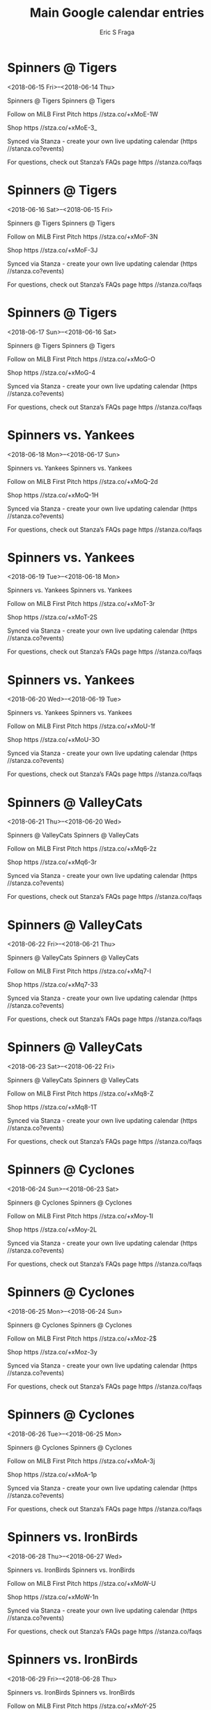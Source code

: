 #+TITLE:       Main Google calendar entries
#+AUTHOR:      Eric S Fraga
#+EMAIL:       e.fraga@ucl.ac.uk
#+DESCRIPTION: converted using the ical2org awk script
#+CATEGORY:    google
#+STARTUP:     hidestars
#+STARTUP:     overview

* COMMENT original iCal preamble

* Spinners @ Tigers
<2018-06-15 Fri>--<2018-06-14 Thu>
:PROPERTIES:
:ID:       4hhJALC31BVAmMoy9YH4yVKr@stanza.co
:LOCATION: Don't miss a minute of action. Follow along with the MiLB First Pitch app.
:STATUS:   CONFIRMED
:END:

Spinners @ Tigers Spinners @ Tigers

Follow on MiLB First Pitch  https //stza.co/+xMoE-1W

Shop  https //stza.co/+xMoE-3_

Synced via Stanza - create your own live updating calendar (https //stanza.co?events)

For questions, check out Stanza’s FAQs page  https //stanza.co/faqs
** COMMENT original iCal entry
 
BEGIN:VEVENT
BEGIN:VALARM
TRIGGER;VALUE=DURATION:-PT30M
ACTION:DISPLAY
DESCRIPTION:Spinners @ Tigers
END:VALARM
DTSTART;VALUE=DATE:20180615
DTEND;VALUE=DATE:20180615
UID:4hhJALC31BVAmMoy9YH4yVKr@stanza.co
SUMMARY:Spinners @ Tigers
DESCRIPTION:Spinners @ Tigers\n\nFollow on MiLB First Pitch: https://stza.co/+xMoE-1W\n\nShop: https://stza.co/+xMoE-3_\n\nSynced via Stanza - create your own live updating calendar (https://stanza.co?events)\n\nFor questions, check out Stanza’s FAQs page: https://stanza.co/faqs
LOCATION:Don't miss a minute of action. Follow along with the MiLB First Pitch app.
STATUS:CONFIRMED
CREATED:20180213T144542Z
LAST-MODIFIED:20180213T144542Z
TRANSP:OPAQUE
END:VEVENT
* Spinners @ Tigers
<2018-06-16 Sat>--<2018-06-15 Fri>
:PROPERTIES:
:ID:       3zqpHepeRTnX8Q0wyw-Idgt8@stanza.co
:LOCATION: Ready for the game? Follow along with MiLB First Pitch.
:STATUS:   CONFIRMED
:END:

Spinners @ Tigers Spinners @ Tigers

Follow on MiLB First Pitch  https //stza.co/+xMoF-3N

Shop  https //stza.co/+xMoF-3J

Synced via Stanza - create your own live updating calendar (https //stanza.co?events)

For questions, check out Stanza’s FAQs page  https //stanza.co/faqs
** COMMENT original iCal entry
 
BEGIN:VEVENT
BEGIN:VALARM
TRIGGER;VALUE=DURATION:-PT30M
ACTION:DISPLAY
DESCRIPTION:Spinners @ Tigers
END:VALARM
DTSTART;VALUE=DATE:20180616
DTEND;VALUE=DATE:20180616
UID:3zqpHepeRTnX8Q0wyw-Idgt8@stanza.co
SUMMARY:Spinners @ Tigers
DESCRIPTION:Spinners @ Tigers\n\nFollow on MiLB First Pitch: https://stza.co/+xMoF-3N\n\nShop: https://stza.co/+xMoF-3J\n\nSynced via Stanza - create your own live updating calendar (https://stanza.co?events)\n\nFor questions, check out Stanza’s FAQs page: https://stanza.co/faqs
LOCATION:Ready for the game? Follow along with MiLB First Pitch.
STATUS:CONFIRMED
CREATED:20180213T144542Z
LAST-MODIFIED:20180213T144542Z
TRANSP:OPAQUE
END:VEVENT
* Spinners @ Tigers
<2018-06-17 Sun>--<2018-06-16 Sat>
:PROPERTIES:
:ID:       kWea_MU3eMJqwJuQaK5hCOco@stanza.co
:LOCATION: Stay in the loop by following the action with MiLB First Pitch app.
:STATUS:   CONFIRMED
:END:

Spinners @ Tigers Spinners @ Tigers

Follow on MiLB First Pitch  https //stza.co/+xMoG-O

Shop  https //stza.co/+xMoG-4

Synced via Stanza - create your own live updating calendar (https //stanza.co?events)

For questions, check out Stanza’s FAQs page  https //stanza.co/faqs
** COMMENT original iCal entry
 
BEGIN:VEVENT
BEGIN:VALARM
TRIGGER;VALUE=DURATION:-PT30M
ACTION:DISPLAY
DESCRIPTION:Spinners @ Tigers
END:VALARM
DTSTART;VALUE=DATE:20180617
DTEND;VALUE=DATE:20180617
UID:kWea_MU3eMJqwJuQaK5hCOco@stanza.co
SUMMARY:Spinners @ Tigers
DESCRIPTION:Spinners @ Tigers\n\nFollow on MiLB First Pitch: https://stza.co/+xMoG-O\n\nShop: https://stza.co/+xMoG-4\n\nSynced via Stanza - create your own live updating calendar (https://stanza.co?events)\n\nFor questions, check out Stanza’s FAQs page: https://stanza.co/faqs
LOCATION:Stay in the loop by following the action with MiLB First Pitch app.
STATUS:CONFIRMED
CREATED:20180213T144542Z
LAST-MODIFIED:20180213T144542Z
TRANSP:OPAQUE
END:VEVENT
* Spinners vs. Yankees
<2018-06-18 Mon>--<2018-06-17 Sun>
:PROPERTIES:
:ID:       m2SaFbyQusD1XxStTIoPSzhs@stanza.co
:LOCATION: Don't miss a minute of action. Follow along with the MiLB First Pitch app.
:STATUS:   CONFIRMED
:END:

Spinners vs. Yankees Spinners vs. Yankees

Follow on MiLB First Pitch  https //stza.co/+xMoQ-2d

Shop  https //stza.co/+xMoQ-1H

Synced via Stanza - create your own live updating calendar (https //stanza.co?events)

For questions, check out Stanza’s FAQs page  https //stanza.co/faqs
** COMMENT original iCal entry
 
BEGIN:VEVENT
BEGIN:VALARM
TRIGGER;VALUE=DURATION:-PT240M
ACTION:DISPLAY
DESCRIPTION:Spinners vs. Yankees
END:VALARM
DTSTART;VALUE=DATE:20180618
DTEND;VALUE=DATE:20180618
UID:m2SaFbyQusD1XxStTIoPSzhs@stanza.co
SUMMARY:Spinners vs. Yankees
DESCRIPTION:Spinners vs. Yankees\n\nFollow on MiLB First Pitch: https://stza.co/+xMoQ-2d\n\nShop: https://stza.co/+xMoQ-1H\n\nSynced via Stanza - create your own live updating calendar (https://stanza.co?events)\n\nFor questions, check out Stanza’s FAQs page: https://stanza.co/faqs
LOCATION:Don't miss a minute of action. Follow along with the MiLB First Pitch app.
STATUS:CONFIRMED
CREATED:20180213T144542Z
LAST-MODIFIED:20180213T144542Z
TRANSP:OPAQUE
END:VEVENT
* Spinners vs. Yankees
<2018-06-19 Tue>--<2018-06-18 Mon>
:PROPERTIES:
:ID:       A2R2YeCyy_JsqE0Uap4o7Vhy@stanza.co
:LOCATION: Ready for the game? Follow along with MiLB First Pitch.
:STATUS:   CONFIRMED
:END:

Spinners vs. Yankees Spinners vs. Yankees

Follow on MiLB First Pitch  https //stza.co/+xMoT-3r

Shop  https //stza.co/+xMoT-2S

Synced via Stanza - create your own live updating calendar (https //stanza.co?events)

For questions, check out Stanza’s FAQs page  https //stanza.co/faqs
** COMMENT original iCal entry
 
BEGIN:VEVENT
BEGIN:VALARM
TRIGGER;VALUE=DURATION:-PT240M
ACTION:DISPLAY
DESCRIPTION:Spinners vs. Yankees
END:VALARM
DTSTART;VALUE=DATE:20180619
DTEND;VALUE=DATE:20180619
UID:A2R2YeCyy_JsqE0Uap4o7Vhy@stanza.co
SUMMARY:Spinners vs. Yankees
DESCRIPTION:Spinners vs. Yankees\n\nFollow on MiLB First Pitch: https://stza.co/+xMoT-3r\n\nShop: https://stza.co/+xMoT-2S\n\nSynced via Stanza - create your own live updating calendar (https://stanza.co?events)\n\nFor questions, check out Stanza’s FAQs page: https://stanza.co/faqs
LOCATION:Ready for the game? Follow along with MiLB First Pitch.
STATUS:CONFIRMED
CREATED:20180213T144542Z
LAST-MODIFIED:20180213T144542Z
TRANSP:OPAQUE
END:VEVENT
* Spinners vs. Yankees
<2018-06-20 Wed>--<2018-06-19 Tue>
:PROPERTIES:
:ID:       TRaYn2OE4Pb17Fh4t2D8ouRP@stanza.co
:LOCATION: Stay in the loop by following the action with MiLB First Pitch app.
:STATUS:   CONFIRMED
:END:

Spinners vs. Yankees Spinners vs. Yankees

Follow on MiLB First Pitch  https //stza.co/+xMoU-1f

Shop  https //stza.co/+xMoU-3O

Synced via Stanza - create your own live updating calendar (https //stanza.co?events)

For questions, check out Stanza’s FAQs page  https //stanza.co/faqs
** COMMENT original iCal entry
 
BEGIN:VEVENT
BEGIN:VALARM
TRIGGER;VALUE=DURATION:-PT240M
ACTION:DISPLAY
DESCRIPTION:Spinners vs. Yankees
END:VALARM
DTSTART;VALUE=DATE:20180620
DTEND;VALUE=DATE:20180620
UID:TRaYn2OE4Pb17Fh4t2D8ouRP@stanza.co
SUMMARY:Spinners vs. Yankees
DESCRIPTION:Spinners vs. Yankees\n\nFollow on MiLB First Pitch: https://stza.co/+xMoU-1f\n\nShop: https://stza.co/+xMoU-3O\n\nSynced via Stanza - create your own live updating calendar (https://stanza.co?events)\n\nFor questions, check out Stanza’s FAQs page: https://stanza.co/faqs
LOCATION:Stay in the loop by following the action with MiLB First Pitch app.
STATUS:CONFIRMED
CREATED:20180213T144542Z
LAST-MODIFIED:20180213T144542Z
TRANSP:OPAQUE
END:VEVENT
* Spinners @ ValleyCats
<2018-06-21 Thu>--<2018-06-20 Wed>
:PROPERTIES:
:ID:       askKq8189KHYE_fBisjn0yg7@stanza.co
:LOCATION: Don't miss a minute of action. Follow along with the MiLB First Pitch app.
:STATUS:   CONFIRMED
:END:

Spinners @ ValleyCats Spinners @ ValleyCats

Follow on MiLB First Pitch  https //stza.co/+xMq6-2z

Shop  https //stza.co/+xMq6-3r

Synced via Stanza - create your own live updating calendar (https //stanza.co?events)

For questions, check out Stanza’s FAQs page  https //stanza.co/faqs
** COMMENT original iCal entry
 
BEGIN:VEVENT
BEGIN:VALARM
TRIGGER;VALUE=DURATION:-PT30M
ACTION:DISPLAY
DESCRIPTION:Spinners @ ValleyCats
END:VALARM
DTSTART;VALUE=DATE:20180621
DTEND;VALUE=DATE:20180621
UID:askKq8189KHYE_fBisjn0yg7@stanza.co
SUMMARY:Spinners @ ValleyCats
DESCRIPTION:Spinners @ ValleyCats\n\nFollow on MiLB First Pitch: https://stza.co/+xMq6-2z\n\nShop: https://stza.co/+xMq6-3r\n\nSynced via Stanza - create your own live updating calendar (https://stanza.co?events)\n\nFor questions, check out Stanza’s FAQs page: https://stanza.co/faqs
LOCATION:Don't miss a minute of action. Follow along with the MiLB First Pitch app.
STATUS:CONFIRMED
CREATED:20180213T144542Z
LAST-MODIFIED:20180213T144542Z
TRANSP:OPAQUE
END:VEVENT
* Spinners @ ValleyCats
<2018-06-22 Fri>--<2018-06-21 Thu>
:PROPERTIES:
:ID:       2dMhB_I4a3wgZX1O-YhowjtC@stanza.co
:LOCATION: Ready for the game? Follow along with MiLB First Pitch.
:STATUS:   CONFIRMED
:END:

Spinners @ ValleyCats Spinners @ ValleyCats

Follow on MiLB First Pitch  https //stza.co/+xMq7-I

Shop  https //stza.co/+xMq7-33

Synced via Stanza - create your own live updating calendar (https //stanza.co?events)

For questions, check out Stanza’s FAQs page  https //stanza.co/faqs
** COMMENT original iCal entry
 
BEGIN:VEVENT
BEGIN:VALARM
TRIGGER;VALUE=DURATION:-PT30M
ACTION:DISPLAY
DESCRIPTION:Spinners @ ValleyCats
END:VALARM
DTSTART;VALUE=DATE:20180622
DTEND;VALUE=DATE:20180622
UID:2dMhB_I4a3wgZX1O-YhowjtC@stanza.co
SUMMARY:Spinners @ ValleyCats
DESCRIPTION:Spinners @ ValleyCats\n\nFollow on MiLB First Pitch: https://stza.co/+xMq7-I\n\nShop: https://stza.co/+xMq7-33\n\nSynced via Stanza - create your own live updating calendar (https://stanza.co?events)\n\nFor questions, check out Stanza’s FAQs page: https://stanza.co/faqs
LOCATION:Ready for the game? Follow along with MiLB First Pitch.
STATUS:CONFIRMED
CREATED:20180213T144542Z
LAST-MODIFIED:20180213T144542Z
TRANSP:OPAQUE
END:VEVENT
* Spinners @ ValleyCats
<2018-06-23 Sat>--<2018-06-22 Fri>
:PROPERTIES:
:ID:       XwFdU23CwQW2FlM7frxM180Q@stanza.co
:LOCATION: Stay in the loop by following the action with MiLB First Pitch app.
:STATUS:   CONFIRMED
:END:

Spinners @ ValleyCats Spinners @ ValleyCats

Follow on MiLB First Pitch  https //stza.co/+xMq8-Z

Shop  https //stza.co/+xMq8-1T

Synced via Stanza - create your own live updating calendar (https //stanza.co?events)

For questions, check out Stanza’s FAQs page  https //stanza.co/faqs
** COMMENT original iCal entry
 
BEGIN:VEVENT
BEGIN:VALARM
TRIGGER;VALUE=DURATION:-PT30M
ACTION:DISPLAY
DESCRIPTION:Spinners @ ValleyCats
END:VALARM
DTSTART;VALUE=DATE:20180623
DTEND;VALUE=DATE:20180623
UID:XwFdU23CwQW2FlM7frxM180Q@stanza.co
SUMMARY:Spinners @ ValleyCats
DESCRIPTION:Spinners @ ValleyCats\n\nFollow on MiLB First Pitch: https://stza.co/+xMq8-Z\n\nShop: https://stza.co/+xMq8-1T\n\nSynced via Stanza - create your own live updating calendar (https://stanza.co?events)\n\nFor questions, check out Stanza’s FAQs page: https://stanza.co/faqs
LOCATION:Stay in the loop by following the action with MiLB First Pitch app.
STATUS:CONFIRMED
CREATED:20180213T144542Z
LAST-MODIFIED:20180213T144542Z
TRANSP:OPAQUE
END:VEVENT
* Spinners @ Cyclones
<2018-06-24 Sun>--<2018-06-23 Sat>
:PROPERTIES:
:ID:       9VIMGoSKxqqQS6yTbxcv_f8Z@stanza.co
:LOCATION: Don't miss a minute of action. Follow along with the MiLB First Pitch app.
:STATUS:   CONFIRMED
:END:

Spinners @ Cyclones Spinners @ Cyclones

Follow on MiLB First Pitch  https //stza.co/+xMoy-1I

Shop  https //stza.co/+xMoy-2L

Synced via Stanza - create your own live updating calendar (https //stanza.co?events)

For questions, check out Stanza’s FAQs page  https //stanza.co/faqs
** COMMENT original iCal entry
 
BEGIN:VEVENT
BEGIN:VALARM
TRIGGER;VALUE=DURATION:-PT30M
ACTION:DISPLAY
DESCRIPTION:Spinners @ Cyclones
END:VALARM
DTSTART;VALUE=DATE:20180624
DTEND;VALUE=DATE:20180624
UID:9VIMGoSKxqqQS6yTbxcv_f8Z@stanza.co
SUMMARY:Spinners @ Cyclones
DESCRIPTION:Spinners @ Cyclones\n\nFollow on MiLB First Pitch: https://stza.co/+xMoy-1I\n\nShop: https://stza.co/+xMoy-2L\n\nSynced via Stanza - create your own live updating calendar (https://stanza.co?events)\n\nFor questions, check out Stanza’s FAQs page: https://stanza.co/faqs
LOCATION:Don't miss a minute of action. Follow along with the MiLB First Pitch app.
STATUS:CONFIRMED
CREATED:20180213T144542Z
LAST-MODIFIED:20180213T144542Z
TRANSP:OPAQUE
END:VEVENT
* Spinners @ Cyclones
<2018-06-25 Mon>--<2018-06-24 Sun>
:PROPERTIES:
:ID:       G_pxbfumGQP5Ro1oyFygVz0A@stanza.co
:LOCATION: Ready for the game? Follow along with MiLB First Pitch.
:STATUS:   CONFIRMED
:END:

Spinners @ Cyclones Spinners @ Cyclones

Follow on MiLB First Pitch  https //stza.co/+xMoz-2$

Shop  https //stza.co/+xMoz-3y

Synced via Stanza - create your own live updating calendar (https //stanza.co?events)

For questions, check out Stanza’s FAQs page  https //stanza.co/faqs
** COMMENT original iCal entry
 
BEGIN:VEVENT
BEGIN:VALARM
TRIGGER;VALUE=DURATION:-PT30M
ACTION:DISPLAY
DESCRIPTION:Spinners @ Cyclones
END:VALARM
DTSTART;VALUE=DATE:20180625
DTEND;VALUE=DATE:20180625
UID:G_pxbfumGQP5Ro1oyFygVz0A@stanza.co
SUMMARY:Spinners @ Cyclones
DESCRIPTION:Spinners @ Cyclones\n\nFollow on MiLB First Pitch: https://stza.co/+xMoz-2$\n\nShop: https://stza.co/+xMoz-3y\n\nSynced via Stanza - create your own live updating calendar (https://stanza.co?events)\n\nFor questions, check out Stanza’s FAQs page: https://stanza.co/faqs
LOCATION:Ready for the game? Follow along with MiLB First Pitch.
STATUS:CONFIRMED
CREATED:20180213T144542Z
LAST-MODIFIED:20180213T144542Z
TRANSP:OPAQUE
END:VEVENT
* Spinners @ Cyclones
<2018-06-26 Tue>--<2018-06-25 Mon>
:PROPERTIES:
:ID:       siqoVlFiky4t4Yem2UbdfngF@stanza.co
:LOCATION: Stay in the loop by following the action with MiLB First Pitch app.
:STATUS:   CONFIRMED
:END:

Spinners @ Cyclones Spinners @ Cyclones

Follow on MiLB First Pitch  https //stza.co/+xMoA-3j

Shop  https //stza.co/+xMoA-1p

Synced via Stanza - create your own live updating calendar (https //stanza.co?events)

For questions, check out Stanza’s FAQs page  https //stanza.co/faqs
** COMMENT original iCal entry
 
BEGIN:VEVENT
BEGIN:VALARM
TRIGGER;VALUE=DURATION:-PT30M
ACTION:DISPLAY
DESCRIPTION:Spinners @ Cyclones
END:VALARM
DTSTART;VALUE=DATE:20180626
DTEND;VALUE=DATE:20180626
UID:siqoVlFiky4t4Yem2UbdfngF@stanza.co
SUMMARY:Spinners @ Cyclones
DESCRIPTION:Spinners @ Cyclones\n\nFollow on MiLB First Pitch: https://stza.co/+xMoA-3j\n\nShop: https://stza.co/+xMoA-1p\n\nSynced via Stanza - create your own live updating calendar (https://stanza.co?events)\n\nFor questions, check out Stanza’s FAQs page: https://stanza.co/faqs
LOCATION:Stay in the loop by following the action with MiLB First Pitch app.
STATUS:CONFIRMED
CREATED:20180213T144542Z
LAST-MODIFIED:20180213T144542Z
TRANSP:OPAQUE
END:VEVENT
* Spinners vs. IronBirds
<2018-06-28 Thu>--<2018-06-27 Wed>
:PROPERTIES:
:ID:       4oXC_-qPrEfYl1vXh4nMlcWD@stanza.co
:LOCATION: Don't miss a minute of action. Follow along with the MiLB First Pitch app.
:STATUS:   CONFIRMED
:END:

Spinners vs. IronBirds Spinners vs. IronBirds

Follow on MiLB First Pitch  https //stza.co/+xMoW-U

Shop  https //stza.co/+xMoW-1n

Synced via Stanza - create your own live updating calendar (https //stanza.co?events)

For questions, check out Stanza’s FAQs page  https //stanza.co/faqs
** COMMENT original iCal entry
 
BEGIN:VEVENT
BEGIN:VALARM
TRIGGER;VALUE=DURATION:-PT240M
ACTION:DISPLAY
DESCRIPTION:Spinners vs. IronBirds
END:VALARM
DTSTART;VALUE=DATE:20180628
DTEND;VALUE=DATE:20180628
UID:4oXC_-qPrEfYl1vXh4nMlcWD@stanza.co
SUMMARY:Spinners vs. IronBirds
DESCRIPTION:Spinners vs. IronBirds\n\nFollow on MiLB First Pitch: https://stza.co/+xMoW-U\n\nShop: https://stza.co/+xMoW-1n\n\nSynced via Stanza - create your own live updating calendar (https://stanza.co?events)\n\nFor questions, check out Stanza’s FAQs page: https://stanza.co/faqs
LOCATION:Don't miss a minute of action. Follow along with the MiLB First Pitch app.
STATUS:CONFIRMED
CREATED:20180213T144542Z
LAST-MODIFIED:20180213T144542Z
TRANSP:OPAQUE
END:VEVENT
* Spinners vs. IronBirds
<2018-06-29 Fri>--<2018-06-28 Thu>
:PROPERTIES:
:ID:       FWc5y965gL-iKH3NprG1JXF8@stanza.co
:LOCATION: Ready for the game? Follow along with MiLB First Pitch.
:STATUS:   CONFIRMED
:END:

Spinners vs. IronBirds Spinners vs. IronBirds

Follow on MiLB First Pitch  https //stza.co/+xMoY-25

Shop  https //stza.co/+xMoY-1C

Synced via Stanza - create your own live updating calendar (https //stanza.co?events)

For questions, check out Stanza’s FAQs page  https //stanza.co/faqs
** COMMENT original iCal entry
 
BEGIN:VEVENT
BEGIN:VALARM
TRIGGER;VALUE=DURATION:-PT240M
ACTION:DISPLAY
DESCRIPTION:Spinners vs. IronBirds
END:VALARM
DTSTART;VALUE=DATE:20180629
DTEND;VALUE=DATE:20180629
UID:FWc5y965gL-iKH3NprG1JXF8@stanza.co
SUMMARY:Spinners vs. IronBirds
DESCRIPTION:Spinners vs. IronBirds\n\nFollow on MiLB First Pitch: https://stza.co/+xMoY-25\n\nShop: https://stza.co/+xMoY-1C\n\nSynced via Stanza - create your own live updating calendar (https://stanza.co?events)\n\nFor questions, check out Stanza’s FAQs page: https://stanza.co/faqs
LOCATION:Ready for the game? Follow along with MiLB First Pitch.
STATUS:CONFIRMED
CREATED:20180213T144542Z
LAST-MODIFIED:20180213T144542Z
TRANSP:OPAQUE
END:VEVENT
* Spinners vs. IronBirds
<2018-06-30 Sat>--<2018-06-29 Fri>
:PROPERTIES:
:ID:       XUKMIis7km6Z9SlKxs2bp_gy@stanza.co
:LOCATION: Stay in the loop by following the action with MiLB First Pitch app.
:STATUS:   CONFIRMED
:END:

Spinners vs. IronBirds Spinners vs. IronBirds

Follow on MiLB First Pitch  https //stza.co/+xMo$-3f

Shop  https //stza.co/+xMo$-2s

Synced via Stanza - create your own live updating calendar (https //stanza.co?events)

For questions, check out Stanza’s FAQs page  https //stanza.co/faqs
** COMMENT original iCal entry
 
BEGIN:VEVENT
BEGIN:VALARM
TRIGGER;VALUE=DURATION:-PT240M
ACTION:DISPLAY
DESCRIPTION:Spinners vs. IronBirds
END:VALARM
DTSTART;VALUE=DATE:20180630
DTEND;VALUE=DATE:20180630
UID:XUKMIis7km6Z9SlKxs2bp_gy@stanza.co
SUMMARY:Spinners vs. IronBirds
DESCRIPTION:Spinners vs. IronBirds\n\nFollow on MiLB First Pitch: https://stza.co/+xMo$-3f\n\nShop: https://stza.co/+xMo$-2s\n\nSynced via Stanza - create your own live updating calendar (https://stanza.co?events)\n\nFor questions, check out Stanza’s FAQs page: https://stanza.co/faqs
LOCATION:Stay in the loop by following the action with MiLB First Pitch app.
STATUS:CONFIRMED
CREATED:20180213T144542Z
LAST-MODIFIED:20180213T144542Z
TRANSP:OPAQUE
END:VEVENT
* Spinners vs. Tigers
<2018-07-01 Sun>--<2018-06-30 Sat>
:PROPERTIES:
:ID:       7ToVNxiEZBOuechyZD6tvoRE@stanza.co
:LOCATION: Don't miss a minute of action. Follow along with the MiLB First Pitch app.
:STATUS:   CONFIRMED
:END:

Spinners vs. Tigers Spinners vs. Tigers

Follow on MiLB First Pitch  https //stza.co/+xMp0-3W

Shop  https //stza.co/+xMp0-3L

Synced via Stanza - create your own live updating calendar (https //stanza.co?events)

For questions, check out Stanza’s FAQs page  https //stanza.co/faqs
** COMMENT original iCal entry
 
BEGIN:VEVENT
BEGIN:VALARM
TRIGGER;VALUE=DURATION:-PT240M
ACTION:DISPLAY
DESCRIPTION:Spinners vs. Tigers
END:VALARM
DTSTART;VALUE=DATE:20180701
DTEND;VALUE=DATE:20180701
UID:7ToVNxiEZBOuechyZD6tvoRE@stanza.co
SUMMARY:Spinners vs. Tigers
DESCRIPTION:Spinners vs. Tigers\n\nFollow on MiLB First Pitch: https://stza.co/+xMp0-3W\n\nShop: https://stza.co/+xMp0-3L\n\nSynced via Stanza - create your own live updating calendar (https://stanza.co?events)\n\nFor questions, check out Stanza’s FAQs page: https://stanza.co/faqs
LOCATION:Don't miss a minute of action. Follow along with the MiLB First Pitch app.
STATUS:CONFIRMED
CREATED:20180213T144542Z
LAST-MODIFIED:20180213T144542Z
TRANSP:OPAQUE
END:VEVENT
* Spinners vs. Tigers
<2018-07-02 Mon>--<2018-07-01 Sun>
:PROPERTIES:
:ID:       l-H7sVgCUF3rh5Q6xAzkXOFQ@stanza.co
:LOCATION: Ready for the game? Follow along with MiLB First Pitch.
:STATUS:   CONFIRMED
:END:

Spinners vs. Tigers Spinners vs. Tigers

Follow on MiLB First Pitch  https //stza.co/+xMp2-3X

Shop  https //stza.co/+xMp2-27

Synced via Stanza - create your own live updating calendar (https //stanza.co?events)

For questions, check out Stanza’s FAQs page  https //stanza.co/faqs
** COMMENT original iCal entry
 
BEGIN:VEVENT
BEGIN:VALARM
TRIGGER;VALUE=DURATION:-PT240M
ACTION:DISPLAY
DESCRIPTION:Spinners vs. Tigers
END:VALARM
DTSTART;VALUE=DATE:20180702
DTEND;VALUE=DATE:20180702
UID:l-H7sVgCUF3rh5Q6xAzkXOFQ@stanza.co
SUMMARY:Spinners vs. Tigers
DESCRIPTION:Spinners vs. Tigers\n\nFollow on MiLB First Pitch: https://stza.co/+xMp2-3X\n\nShop: https://stza.co/+xMp2-27\n\nSynced via Stanza - create your own live updating calendar (https://stanza.co?events)\n\nFor questions, check out Stanza’s FAQs page: https://stanza.co/faqs
LOCATION:Ready for the game? Follow along with MiLB First Pitch.
STATUS:CONFIRMED
CREATED:20180213T144542Z
LAST-MODIFIED:20180213T144542Z
TRANSP:OPAQUE
END:VEVENT
* Spinners vs. Tigers
<2018-07-03 Tue>--<2018-07-02 Mon>
:PROPERTIES:
:ID:       -YTC5BrmfhVXBzRsxVlk6ksh@stanza.co
:LOCATION: Stay in the loop by following the action with MiLB First Pitch app.
:STATUS:   CONFIRMED
:END:

Spinners vs. Tigers Spinners vs. Tigers

Follow on MiLB First Pitch  https //stza.co/+xMp5-k

Shop  https //stza.co/+xMp5-1v

Synced via Stanza - create your own live updating calendar (https //stanza.co?events)

For questions, check out Stanza’s FAQs page  https //stanza.co/faqs
** COMMENT original iCal entry
 
BEGIN:VEVENT
BEGIN:VALARM
TRIGGER;VALUE=DURATION:-PT240M
ACTION:DISPLAY
DESCRIPTION:Spinners vs. Tigers
END:VALARM
DTSTART;VALUE=DATE:20180703
DTEND;VALUE=DATE:20180703
UID:-YTC5BrmfhVXBzRsxVlk6ksh@stanza.co
SUMMARY:Spinners vs. Tigers
DESCRIPTION:Spinners vs. Tigers\n\nFollow on MiLB First Pitch: https://stza.co/+xMp5-k\n\nShop: https://stza.co/+xMp5-1v\n\nSynced via Stanza - create your own live updating calendar (https://stanza.co?events)\n\nFor questions, check out Stanza’s FAQs page: https://stanza.co/faqs
LOCATION:Stay in the loop by following the action with MiLB First Pitch app.
STATUS:CONFIRMED
CREATED:20180213T144542Z
LAST-MODIFIED:20180213T144542Z
TRANSP:OPAQUE
END:VEVENT
* Spinners @ Tigers
<2018-07-04 Wed>--<2018-07-03 Tue>
:PROPERTIES:
:ID:       WXl0AYYTKxKax9Dg4tYSL4Re@stanza.co
:LOCATION: Don't miss a minute of action. Follow along with the MiLB First Pitch app.
:STATUS:   CONFIRMED
:END:

Spinners @ Tigers Spinners @ Tigers

Follow on MiLB First Pitch  https //stza.co/+xMoH-2e

Shop  https //stza.co/+xMoH-3J

Synced via Stanza - create your own live updating calendar (https //stanza.co?events)

For questions, check out Stanza’s FAQs page  https //stanza.co/faqs
** COMMENT original iCal entry
 
BEGIN:VEVENT
BEGIN:VALARM
TRIGGER;VALUE=DURATION:-PT30M
ACTION:DISPLAY
DESCRIPTION:Spinners @ Tigers
END:VALARM
DTSTART;VALUE=DATE:20180704
DTEND;VALUE=DATE:20180704
UID:WXl0AYYTKxKax9Dg4tYSL4Re@stanza.co
SUMMARY:Spinners @ Tigers
DESCRIPTION:Spinners @ Tigers\n\nFollow on MiLB First Pitch: https://stza.co/+xMoH-2e\n\nShop: https://stza.co/+xMoH-3J\n\nSynced via Stanza - create your own live updating calendar (https://stanza.co?events)\n\nFor questions, check out Stanza’s FAQs page: https://stanza.co/faqs
LOCATION:Don't miss a minute of action. Follow along with the MiLB First Pitch app.
STATUS:CONFIRMED
CREATED:20180213T144542Z
LAST-MODIFIED:20180213T144542Z
TRANSP:OPAQUE
END:VEVENT
* Spinners @ Tigers
<2018-07-05 Thu>--<2018-07-04 Wed>
:PROPERTIES:
:ID:       4Wz3QdBHr_mHcr3oPLQSFQm9@stanza.co
:LOCATION: Ready for the game? Follow along with MiLB First Pitch.
:STATUS:   CONFIRMED
:END:

Spinners @ Tigers Spinners @ Tigers

Follow on MiLB First Pitch  https //stza.co/+xMoI-U

Shop  https //stza.co/+xMoI-1V

Synced via Stanza - create your own live updating calendar (https //stanza.co?events)

For questions, check out Stanza’s FAQs page  https //stanza.co/faqs
** COMMENT original iCal entry
 
BEGIN:VEVENT
BEGIN:VALARM
TRIGGER;VALUE=DURATION:-PT30M
ACTION:DISPLAY
DESCRIPTION:Spinners @ Tigers
END:VALARM
DTSTART;VALUE=DATE:20180705
DTEND;VALUE=DATE:20180705
UID:4Wz3QdBHr_mHcr3oPLQSFQm9@stanza.co
SUMMARY:Spinners @ Tigers
DESCRIPTION:Spinners @ Tigers\n\nFollow on MiLB First Pitch: https://stza.co/+xMoI-U\n\nShop: https://stza.co/+xMoI-1V\n\nSynced via Stanza - create your own live updating calendar (https://stanza.co?events)\n\nFor questions, check out Stanza’s FAQs page: https://stanza.co/faqs
LOCATION:Ready for the game? Follow along with MiLB First Pitch.
STATUS:CONFIRMED
CREATED:20180213T144542Z
LAST-MODIFIED:20180213T144542Z
TRANSP:OPAQUE
END:VEVENT
* Spinners @ Tigers
<2018-07-06 Fri>--<2018-07-05 Thu>
:PROPERTIES:
:ID:       eqoe53Dpljs2SG4At1CSekqB@stanza.co
:LOCATION: Stay in the loop by following the action with MiLB First Pitch app.
:STATUS:   CONFIRMED
:END:

Spinners @ Tigers Spinners @ Tigers

Follow on MiLB First Pitch  https //stza.co/+xMoJ-3K

Shop  https //stza.co/+xMoJ-3e

Synced via Stanza - create your own live updating calendar (https //stanza.co?events)

For questions, check out Stanza’s FAQs page  https //stanza.co/faqs
** COMMENT original iCal entry
 
BEGIN:VEVENT
BEGIN:VALARM
TRIGGER;VALUE=DURATION:-PT30M
ACTION:DISPLAY
DESCRIPTION:Spinners @ Tigers
END:VALARM
DTSTART;VALUE=DATE:20180706
DTEND;VALUE=DATE:20180706
UID:eqoe53Dpljs2SG4At1CSekqB@stanza.co
SUMMARY:Spinners @ Tigers
DESCRIPTION:Spinners @ Tigers\n\nFollow on MiLB First Pitch: https://stza.co/+xMoJ-3K\n\nShop: https://stza.co/+xMoJ-3e\n\nSynced via Stanza - create your own live updating calendar (https://stanza.co?events)\n\nFor questions, check out Stanza’s FAQs page: https://stanza.co/faqs
LOCATION:Stay in the loop by following the action with MiLB First Pitch app.
STATUS:CONFIRMED
CREATED:20180213T144542Z
LAST-MODIFIED:20180213T144542Z
TRANSP:OPAQUE
END:VEVENT
* Spinners vs. Renegades
<2018-07-07 Sat>--<2018-07-06 Fri>
:PROPERTIES:
:ID:       4FbPZRQUn5E4-5qlIryEnOW-@stanza.co
:LOCATION: Don't miss a minute of action. Follow along with the MiLB First Pitch app.
:STATUS:   CONFIRMED
:END:

Spinners vs. Renegades Spinners vs. Renegades

Follow on MiLB First Pitch  https //stza.co/+xMp6-3C

Shop  https //stza.co/+xMp6-14

Synced via Stanza - create your own live updating calendar (https //stanza.co?events)

For questions, check out Stanza’s FAQs page  https //stanza.co/faqs
** COMMENT original iCal entry
 
BEGIN:VEVENT
BEGIN:VALARM
TRIGGER;VALUE=DURATION:-PT240M
ACTION:DISPLAY
DESCRIPTION:Spinners vs. Renegades
END:VALARM
DTSTART;VALUE=DATE:20180707
DTEND;VALUE=DATE:20180707
UID:4FbPZRQUn5E4-5qlIryEnOW-@stanza.co
SUMMARY:Spinners vs. Renegades
DESCRIPTION:Spinners vs. Renegades\n\nFollow on MiLB First Pitch: https://stza.co/+xMp6-3C\n\nShop: https://stza.co/+xMp6-14\n\nSynced via Stanza - create your own live updating calendar (https://stanza.co?events)\n\nFor questions, check out Stanza’s FAQs page: https://stanza.co/faqs
LOCATION:Don't miss a minute of action. Follow along with the MiLB First Pitch app.
STATUS:CONFIRMED
CREATED:20180213T144542Z
LAST-MODIFIED:20180213T144542Z
TRANSP:OPAQUE
END:VEVENT
* Spinners vs. Renegades
<2018-07-08 Sun>--<2018-07-07 Sat>
:PROPERTIES:
:ID:       iW21o79ijVTgONZemZ6VNO2X@stanza.co
:LOCATION: Ready for the game? Follow along with MiLB First Pitch.
:STATUS:   CONFIRMED
:END:

Spinners vs. Renegades Spinners vs. Renegades

Follow on MiLB First Pitch  https //stza.co/+xMp8-3J

Shop  https //stza.co/+xMp8-3h

Synced via Stanza - create your own live updating calendar (https //stanza.co?events)

For questions, check out Stanza’s FAQs page  https //stanza.co/faqs
** COMMENT original iCal entry
 
BEGIN:VEVENT
BEGIN:VALARM
TRIGGER;VALUE=DURATION:-PT240M
ACTION:DISPLAY
DESCRIPTION:Spinners vs. Renegades
END:VALARM
DTSTART;VALUE=DATE:20180708
DTEND;VALUE=DATE:20180708
UID:iW21o79ijVTgONZemZ6VNO2X@stanza.co
SUMMARY:Spinners vs. Renegades
DESCRIPTION:Spinners vs. Renegades\n\nFollow on MiLB First Pitch: https://stza.co/+xMp8-3J\n\nShop: https://stza.co/+xMp8-3h\n\nSynced via Stanza - create your own live updating calendar (https://stanza.co?events)\n\nFor questions, check out Stanza’s FAQs page: https://stanza.co/faqs
LOCATION:Ready for the game? Follow along with MiLB First Pitch.
STATUS:CONFIRMED
CREATED:20180213T144542Z
LAST-MODIFIED:20180213T144542Z
TRANSP:OPAQUE
END:VEVENT
* Spinners vs. Renegades
<2018-07-09 Mon>--<2018-07-08 Sun>
:PROPERTIES:
:ID:       97YcZutOV8JG2KHftFEYWfHj@stanza.co
:LOCATION: Stay in the loop by following the action with MiLB First Pitch app.
:STATUS:   CONFIRMED
:END:

Spinners vs. Renegades Spinners vs. Renegades

Follow on MiLB First Pitch  https //stza.co/+xMpa-2U

Shop  https //stza.co/+xMpa-2y

Synced via Stanza - create your own live updating calendar (https //stanza.co?events)

For questions, check out Stanza’s FAQs page  https //stanza.co/faqs
** COMMENT original iCal entry
 
BEGIN:VEVENT
BEGIN:VALARM
TRIGGER;VALUE=DURATION:-PT240M
ACTION:DISPLAY
DESCRIPTION:Spinners vs. Renegades
END:VALARM
DTSTART;VALUE=DATE:20180709
DTEND;VALUE=DATE:20180709
UID:97YcZutOV8JG2KHftFEYWfHj@stanza.co
SUMMARY:Spinners vs. Renegades
DESCRIPTION:Spinners vs. Renegades\n\nFollow on MiLB First Pitch: https://stza.co/+xMpa-2U\n\nShop: https://stza.co/+xMpa-2y\n\nSynced via Stanza - create your own live updating calendar (https://stanza.co?events)\n\nFor questions, check out Stanza’s FAQs page: https://stanza.co/faqs
LOCATION:Stay in the loop by following the action with MiLB First Pitch app.
STATUS:CONFIRMED
CREATED:20180213T144542Z
LAST-MODIFIED:20180213T144542Z
TRANSP:OPAQUE
END:VEVENT
* Spinners @ Doubledays
<2018-07-11 Wed 17:30-20:30>
:PROPERTIES:
:ID:       zj38Yy2mDx9dRhg6ueDB9hga@stanza.co
:LOCATION: Don't miss a minute of action. Follow along with the MiLB First Pitch app.
:STATUS:   CONFIRMED
:END:

Spinners @ Doubledays Spinners @ Doubledays

Follow on MiLB First Pitch  https //stza.co/+xV$S-3p

Shop  https //stza.co/+xV$S-2f

Synced via Stanza - create your own live updating calendar (https //stanza.co?events)

For questions, check out Stanza’s FAQs page  https //stanza.co/faqs
** COMMENT original iCal entry
 
BEGIN:VEVENT
BEGIN:VALARM
TRIGGER;VALUE=DURATION:-PT30M
ACTION:DISPLAY
DESCRIPTION:Spinners @ Doubledays
END:VALARM
DTSTART:20180711T223000Z
DTEND:20180712T013000Z
UID:zj38Yy2mDx9dRhg6ueDB9hga@stanza.co
SUMMARY:Spinners @ Doubledays
DESCRIPTION:Spinners @ Doubledays\n\nFollow on MiLB First Pitch: https://stza.co/+xV$S-3p\n\nShop: https://stza.co/+xV$S-2f\n\nSynced via Stanza - create your own live updating calendar (https://stanza.co?events)\n\nFor questions, check out Stanza’s FAQs page: https://stanza.co/faqs
LOCATION:Don't miss a minute of action. Follow along with the MiLB First Pitch app.
STATUS:CONFIRMED
CREATED:20180213T144542Z
LAST-MODIFIED:20180213T144542Z
TRANSP:OPAQUE
END:VEVENT
* Spinners @ Doubledays
<2018-07-12 Thu 17:30-20:30>
:PROPERTIES:
:ID:       ZiZzPHuHiHu4y6HxBKdnQSVy@stanza.co
:LOCATION: Ready for the game? Follow along with MiLB First Pitch.
:STATUS:   CONFIRMED
:END:

Spinners @ Doubledays Spinners @ Doubledays

Follow on MiLB First Pitch  https //stza.co/+xV$T-1T

Shop  https //stza.co/+xV$T-o

Synced via Stanza - create your own live updating calendar (https //stanza.co?events)

For questions, check out Stanza’s FAQs page  https //stanza.co/faqs
** COMMENT original iCal entry
 
BEGIN:VEVENT
BEGIN:VALARM
TRIGGER;VALUE=DURATION:-PT30M
ACTION:DISPLAY
DESCRIPTION:Spinners @ Doubledays
END:VALARM
DTSTART:20180712T223000Z
DTEND:20180713T013000Z
UID:ZiZzPHuHiHu4y6HxBKdnQSVy@stanza.co
SUMMARY:Spinners @ Doubledays
DESCRIPTION:Spinners @ Doubledays\n\nFollow on MiLB First Pitch: https://stza.co/+xV$T-1T\n\nShop: https://stza.co/+xV$T-o\n\nSynced via Stanza - create your own live updating calendar (https://stanza.co?events)\n\nFor questions, check out Stanza’s FAQs page: https://stanza.co/faqs
LOCATION:Ready for the game? Follow along with MiLB First Pitch.
STATUS:CONFIRMED
CREATED:20180213T144542Z
LAST-MODIFIED:20180213T144542Z
TRANSP:OPAQUE
END:VEVENT
* Spinners @ Doubledays
<2018-07-13 Fri 17:30-20:30>
:PROPERTIES:
:ID:       U8LhQsCwPjE7wq_-KWFHcpHv@stanza.co
:LOCATION: Stay in the loop by following the action with MiLB First Pitch app.
:STATUS:   CONFIRMED
:END:

Spinners @ Doubledays Spinners @ Doubledays

Follow on MiLB First Pitch  https //stza.co/+xV$U-3k

Shop  https //stza.co/+xV$U-J

Synced via Stanza - create your own live updating calendar (https //stanza.co?events)

For questions, check out Stanza’s FAQs page  https //stanza.co/faqs
** COMMENT original iCal entry
 
BEGIN:VEVENT
BEGIN:VALARM
TRIGGER;VALUE=DURATION:-PT30M
ACTION:DISPLAY
DESCRIPTION:Spinners @ Doubledays
END:VALARM
DTSTART:20180713T223000Z
DTEND:20180714T013000Z
UID:U8LhQsCwPjE7wq_-KWFHcpHv@stanza.co
SUMMARY:Spinners @ Doubledays
DESCRIPTION:Spinners @ Doubledays\n\nFollow on MiLB First Pitch: https://stza.co/+xV$U-3k\n\nShop: https://stza.co/+xV$U-J\n\nSynced via Stanza - create your own live updating calendar (https://stanza.co?events)\n\nFor questions, check out Stanza’s FAQs page: https://stanza.co/faqs
LOCATION:Stay in the loop by following the action with MiLB First Pitch app.
STATUS:CONFIRMED
CREATED:20180213T144542Z
LAST-MODIFIED:20180213T144542Z
TRANSP:OPAQUE
END:VEVENT
* Spinners @ Muckdogs
<2018-07-14 Sat>--<2018-07-13 Fri>
:PROPERTIES:
:ID:       qVgL4jQI1eo1c7-12xlhwFm3@stanza.co
:LOCATION: Don't miss a minute of action. Follow along with the MiLB First Pitch app.
:STATUS:   CONFIRMED
:END:

Spinners @ Muckdogs Spinners @ Muckdogs

Follow on MiLB First Pitch  https //stza.co/+xMov-13

Shop  https //stza.co/+xMov-26

Synced via Stanza - create your own live updating calendar (https //stanza.co?events)

For questions, check out Stanza’s FAQs page  https //stanza.co/faqs
** COMMENT original iCal entry
 
BEGIN:VEVENT
BEGIN:VALARM
TRIGGER;VALUE=DURATION:-PT30M
ACTION:DISPLAY
DESCRIPTION:Spinners @ Muckdogs
END:VALARM
DTSTART;VALUE=DATE:20180714
DTEND;VALUE=DATE:20180714
UID:qVgL4jQI1eo1c7-12xlhwFm3@stanza.co
SUMMARY:Spinners @ Muckdogs
DESCRIPTION:Spinners @ Muckdogs\n\nFollow on MiLB First Pitch: https://stza.co/+xMov-13\n\nShop: https://stza.co/+xMov-26\n\nSynced via Stanza - create your own live updating calendar (https://stanza.co?events)\n\nFor questions, check out Stanza’s FAQs page: https://stanza.co/faqs
LOCATION:Don't miss a minute of action. Follow along with the MiLB First Pitch app.
STATUS:CONFIRMED
CREATED:20180213T144542Z
LAST-MODIFIED:20180213T144542Z
TRANSP:OPAQUE
END:VEVENT
* Spinners @ Muckdogs
<2018-07-15 Sun>--<2018-07-14 Sat>
:PROPERTIES:
:ID:       hNACzleD1pWlgmu6WKvNJGXh@stanza.co
:LOCATION: Ready for the game? Follow along with MiLB First Pitch.
:STATUS:   CONFIRMED
:END:

Spinners @ Muckdogs Spinners @ Muckdogs

Follow on MiLB First Pitch  https //stza.co/+xMow-1M

Shop  https //stza.co/+xMow-1d

Synced via Stanza - create your own live updating calendar (https //stanza.co?events)

For questions, check out Stanza’s FAQs page  https //stanza.co/faqs
** COMMENT original iCal entry
 
BEGIN:VEVENT
BEGIN:VALARM
TRIGGER;VALUE=DURATION:-PT30M
ACTION:DISPLAY
DESCRIPTION:Spinners @ Muckdogs
END:VALARM
DTSTART;VALUE=DATE:20180715
DTEND;VALUE=DATE:20180715
UID:hNACzleD1pWlgmu6WKvNJGXh@stanza.co
SUMMARY:Spinners @ Muckdogs
DESCRIPTION:Spinners @ Muckdogs\n\nFollow on MiLB First Pitch: https://stza.co/+xMow-1M\n\nShop: https://stza.co/+xMow-1d\n\nSynced via Stanza - create your own live updating calendar (https://stanza.co?events)\n\nFor questions, check out Stanza’s FAQs page: https://stanza.co/faqs
LOCATION:Ready for the game? Follow along with MiLB First Pitch.
STATUS:CONFIRMED
CREATED:20180213T144542Z
LAST-MODIFIED:20180213T144542Z
TRANSP:OPAQUE
END:VEVENT
* Spinners @ Muckdogs
<2018-07-16 Mon>--<2018-07-15 Sun>
:PROPERTIES:
:ID:       xD_IwzD0ruHOPaD_jg1GMCFC@stanza.co
:LOCATION: Stay in the loop by following the action with MiLB First Pitch app.
:STATUS:   CONFIRMED
:END:

Spinners @ Muckdogs Spinners @ Muckdogs

Follow on MiLB First Pitch  https //stza.co/+xMox-X

Shop  https //stza.co/+xMox-26

Synced via Stanza - create your own live updating calendar (https //stanza.co?events)

For questions, check out Stanza’s FAQs page  https //stanza.co/faqs
** COMMENT original iCal entry
 
BEGIN:VEVENT
BEGIN:VALARM
TRIGGER;VALUE=DURATION:-PT30M
ACTION:DISPLAY
DESCRIPTION:Spinners @ Muckdogs
END:VALARM
DTSTART;VALUE=DATE:20180716
DTEND;VALUE=DATE:20180716
UID:xD_IwzD0ruHOPaD_jg1GMCFC@stanza.co
SUMMARY:Spinners @ Muckdogs
DESCRIPTION:Spinners @ Muckdogs\n\nFollow on MiLB First Pitch: https://stza.co/+xMox-X\n\nShop: https://stza.co/+xMox-26\n\nSynced via Stanza - create your own live updating calendar (https://stanza.co?events)\n\nFor questions, check out Stanza’s FAQs page: https://stanza.co/faqs
LOCATION:Stay in the loop by following the action with MiLB First Pitch app.
STATUS:CONFIRMED
CREATED:20180213T144542Z
LAST-MODIFIED:20180213T144542Z
TRANSP:OPAQUE
END:VEVENT
* Spinners vs. IronBirds
<2018-07-17 Tue>--<2018-07-16 Mon>
:PROPERTIES:
:ID:       7NjDSakkxUpp2oYf62r4NQQD@stanza.co
:LOCATION: Don't miss a minute of action. Follow along with the MiLB First Pitch app.
:STATUS:   CONFIRMED
:END:

Spinners vs. IronBirds Spinners vs. IronBirds

Follow on MiLB First Pitch  https //stza.co/+xMpd-3R

Shop  https //stza.co/+xMpd-3h

Synced via Stanza - create your own live updating calendar (https //stanza.co?events)

For questions, check out Stanza’s FAQs page  https //stanza.co/faqs
** COMMENT original iCal entry
 
BEGIN:VEVENT
BEGIN:VALARM
TRIGGER;VALUE=DURATION:-PT240M
ACTION:DISPLAY
DESCRIPTION:Spinners vs. IronBirds
END:VALARM
DTSTART;VALUE=DATE:20180717
DTEND;VALUE=DATE:20180717
UID:7NjDSakkxUpp2oYf62r4NQQD@stanza.co
SUMMARY:Spinners vs. IronBirds
DESCRIPTION:Spinners vs. IronBirds\n\nFollow on MiLB First Pitch: https://stza.co/+xMpd-3R\n\nShop: https://stza.co/+xMpd-3h\n\nSynced via Stanza - create your own live updating calendar (https://stanza.co?events)\n\nFor questions, check out Stanza’s FAQs page: https://stanza.co/faqs
LOCATION:Don't miss a minute of action. Follow along with the MiLB First Pitch app.
STATUS:CONFIRMED
CREATED:20180213T144542Z
LAST-MODIFIED:20180213T144542Z
TRANSP:OPAQUE
END:VEVENT
* Spinners vs. IronBirds
<2018-07-18 Wed>--<2018-07-17 Tue>
:PROPERTIES:
:ID:       EuvB3jewJQMRnsqFVWTsZSCe@stanza.co
:LOCATION: Ready for the game? Follow along with MiLB First Pitch.
:STATUS:   CONFIRMED
:END:

Spinners vs. IronBirds Spinners vs. IronBirds

Follow on MiLB First Pitch  https //stza.co/+xMpe-3G

Shop  https //stza.co/+xMpe-_

Synced via Stanza - create your own live updating calendar (https //stanza.co?events)

For questions, check out Stanza’s FAQs page  https //stanza.co/faqs
** COMMENT original iCal entry
 
BEGIN:VEVENT
BEGIN:VALARM
TRIGGER;VALUE=DURATION:-PT240M
ACTION:DISPLAY
DESCRIPTION:Spinners vs. IronBirds
END:VALARM
DTSTART;VALUE=DATE:20180718
DTEND;VALUE=DATE:20180718
UID:EuvB3jewJQMRnsqFVWTsZSCe@stanza.co
SUMMARY:Spinners vs. IronBirds
DESCRIPTION:Spinners vs. IronBirds\n\nFollow on MiLB First Pitch: https://stza.co/+xMpe-3G\n\nShop: https://stza.co/+xMpe-_\n\nSynced via Stanza - create your own live updating calendar (https://stanza.co?events)\n\nFor questions, check out Stanza’s FAQs page: https://stanza.co/faqs
LOCATION:Ready for the game? Follow along with MiLB First Pitch.
STATUS:CONFIRMED
CREATED:20180213T144542Z
LAST-MODIFIED:20180213T144542Z
TRANSP:OPAQUE
END:VEVENT
* Spinners vs. IronBirds
<2018-07-19 Thu>--<2018-07-18 Wed>
:PROPERTIES:
:ID:       k7hPHTyC_aP7hmm75ZJqP2tE@stanza.co
:LOCATION: Stay in the loop by following the action with MiLB First Pitch app.
:STATUS:   CONFIRMED
:END:

Spinners vs. IronBirds Spinners vs. IronBirds

Follow on MiLB First Pitch  https //stza.co/+xMpg-2a

Shop  https //stza.co/+xMpg-1E

Synced via Stanza - create your own live updating calendar (https //stanza.co?events)

For questions, check out Stanza’s FAQs page  https //stanza.co/faqs
** COMMENT original iCal entry
 
BEGIN:VEVENT
BEGIN:VALARM
TRIGGER;VALUE=DURATION:-PT240M
ACTION:DISPLAY
DESCRIPTION:Spinners vs. IronBirds
END:VALARM
DTSTART;VALUE=DATE:20180719
DTEND;VALUE=DATE:20180719
UID:k7hPHTyC_aP7hmm75ZJqP2tE@stanza.co
SUMMARY:Spinners vs. IronBirds
DESCRIPTION:Spinners vs. IronBirds\n\nFollow on MiLB First Pitch: https://stza.co/+xMpg-2a\n\nShop: https://stza.co/+xMpg-1E\n\nSynced via Stanza - create your own live updating calendar (https://stanza.co?events)\n\nFor questions, check out Stanza’s FAQs page: https://stanza.co/faqs
LOCATION:Stay in the loop by following the action with MiLB First Pitch app.
STATUS:CONFIRMED
CREATED:20180213T144542Z
LAST-MODIFIED:20180213T144542Z
TRANSP:OPAQUE
END:VEVENT
* Spinners @ Cyclones
<2018-07-20 Fri>--<2018-07-19 Thu>
:PROPERTIES:
:ID:       ZXZ2wmKzgJW11o9DwQRNhLj6@stanza.co
:LOCATION: Don't miss a minute of action. Follow along with the MiLB First Pitch app.
:STATUS:   CONFIRMED
:END:

Spinners @ Cyclones Spinners @ Cyclones

Follow on MiLB First Pitch  https //stza.co/+xMoB-3L

Shop  https //stza.co/+xMoB-2x

Synced via Stanza - create your own live updating calendar (https //stanza.co?events)

For questions, check out Stanza’s FAQs page  https //stanza.co/faqs
** COMMENT original iCal entry
 
BEGIN:VEVENT
BEGIN:VALARM
TRIGGER;VALUE=DURATION:-PT30M
ACTION:DISPLAY
DESCRIPTION:Spinners @ Cyclones
END:VALARM
DTSTART;VALUE=DATE:20180720
DTEND;VALUE=DATE:20180720
UID:ZXZ2wmKzgJW11o9DwQRNhLj6@stanza.co
SUMMARY:Spinners @ Cyclones
DESCRIPTION:Spinners @ Cyclones\n\nFollow on MiLB First Pitch: https://stza.co/+xMoB-3L\n\nShop: https://stza.co/+xMoB-2x\n\nSynced via Stanza - create your own live updating calendar (https://stanza.co?events)\n\nFor questions, check out Stanza’s FAQs page: https://stanza.co/faqs
LOCATION:Don't miss a minute of action. Follow along with the MiLB First Pitch app.
STATUS:CONFIRMED
CREATED:20180213T144542Z
LAST-MODIFIED:20180213T144542Z
TRANSP:OPAQUE
END:VEVENT
* Spinners @ Cyclones
<2018-07-21 Sat>--<2018-07-20 Fri>
:PROPERTIES:
:ID:       qwLp7xgzu1VFHvUbbg5899yT@stanza.co
:LOCATION: Ready for the game? Follow along with MiLB First Pitch.
:STATUS:   CONFIRMED
:END:

Spinners @ Cyclones Spinners @ Cyclones

Follow on MiLB First Pitch  https //stza.co/+xMoC-36

Shop  https //stza.co/+xMoC-S

Synced via Stanza - create your own live updating calendar (https //stanza.co?events)

For questions, check out Stanza’s FAQs page  https //stanza.co/faqs
** COMMENT original iCal entry
 
BEGIN:VEVENT
BEGIN:VALARM
TRIGGER;VALUE=DURATION:-PT30M
ACTION:DISPLAY
DESCRIPTION:Spinners @ Cyclones
END:VALARM
DTSTART;VALUE=DATE:20180721
DTEND;VALUE=DATE:20180721
UID:qwLp7xgzu1VFHvUbbg5899yT@stanza.co
SUMMARY:Spinners @ Cyclones
DESCRIPTION:Spinners @ Cyclones\n\nFollow on MiLB First Pitch: https://stza.co/+xMoC-36\n\nShop: https://stza.co/+xMoC-S\n\nSynced via Stanza - create your own live updating calendar (https://stanza.co?events)\n\nFor questions, check out Stanza’s FAQs page: https://stanza.co/faqs
LOCATION:Ready for the game? Follow along with MiLB First Pitch.
STATUS:CONFIRMED
CREATED:20180213T144542Z
LAST-MODIFIED:20180213T144542Z
TRANSP:OPAQUE
END:VEVENT
* Spinners @ Cyclones
<2018-07-22 Sun>--<2018-07-21 Sat>
:PROPERTIES:
:ID:       NEUNrlz12mctwHyDNIQFCeDr@stanza.co
:LOCATION: Stay in the loop by following the action with MiLB First Pitch app.
:STATUS:   CONFIRMED
:END:

Spinners @ Cyclones Spinners @ Cyclones

Follow on MiLB First Pitch  https //stza.co/+xMoD-1O

Shop  https //stza.co/+xMoD-3A

Synced via Stanza - create your own live updating calendar (https //stanza.co?events)

For questions, check out Stanza’s FAQs page  https //stanza.co/faqs
** COMMENT original iCal entry
 
BEGIN:VEVENT
BEGIN:VALARM
TRIGGER;VALUE=DURATION:-PT30M
ACTION:DISPLAY
DESCRIPTION:Spinners @ Cyclones
END:VALARM
DTSTART;VALUE=DATE:20180722
DTEND;VALUE=DATE:20180722
UID:NEUNrlz12mctwHyDNIQFCeDr@stanza.co
SUMMARY:Spinners @ Cyclones
DESCRIPTION:Spinners @ Cyclones\n\nFollow on MiLB First Pitch: https://stza.co/+xMoD-1O\n\nShop: https://stza.co/+xMoD-3A\n\nSynced via Stanza - create your own live updating calendar (https://stanza.co?events)\n\nFor questions, check out Stanza’s FAQs page: https://stanza.co/faqs
LOCATION:Stay in the loop by following the action with MiLB First Pitch app.
STATUS:CONFIRMED
CREATED:20180213T144542Z
LAST-MODIFIED:20180213T144542Z
TRANSP:OPAQUE
END:VEVENT
* Spinners vs. Renegades
<2018-07-24 Tue>--<2018-07-23 Mon>
:PROPERTIES:
:ID:       05fOxN1egiVnMXyv7ebzb6gJ@stanza.co
:LOCATION: Don't miss a minute of action. Follow along with the MiLB First Pitch app.
:STATUS:   CONFIRMED
:END:

Spinners vs. Renegades Spinners vs. Renegades

Follow on MiLB First Pitch  https //stza.co/+xMpi-17

Shop  https //stza.co/+xMpi-P

Synced via Stanza - create your own live updating calendar (https //stanza.co?events)

For questions, check out Stanza’s FAQs page  https //stanza.co/faqs
** COMMENT original iCal entry
 
BEGIN:VEVENT
BEGIN:VALARM
TRIGGER;VALUE=DURATION:-PT240M
ACTION:DISPLAY
DESCRIPTION:Spinners vs. Renegades
END:VALARM
DTSTART;VALUE=DATE:20180724
DTEND;VALUE=DATE:20180724
UID:05fOxN1egiVnMXyv7ebzb6gJ@stanza.co
SUMMARY:Spinners vs. Renegades
DESCRIPTION:Spinners vs. Renegades\n\nFollow on MiLB First Pitch: https://stza.co/+xMpi-17\n\nShop: https://stza.co/+xMpi-P\n\nSynced via Stanza - create your own live updating calendar (https://stanza.co?events)\n\nFor questions, check out Stanza’s FAQs page: https://stanza.co/faqs
LOCATION:Don't miss a minute of action. Follow along with the MiLB First Pitch app.
STATUS:CONFIRMED
CREATED:20180213T144542Z
LAST-MODIFIED:20180213T144542Z
TRANSP:OPAQUE
END:VEVENT
* Spinners vs. Renegades
<2018-07-25 Wed>--<2018-07-24 Tue>
:PROPERTIES:
:ID:       XLMHaIPUE5H5tx1tILxlcFkm@stanza.co
:LOCATION: Ready for the game? Follow along with MiLB First Pitch.
:STATUS:   CONFIRMED
:END:

Spinners vs. Renegades Spinners vs. Renegades

Follow on MiLB First Pitch  https //stza.co/+xMpk-3j

Shop  https //stza.co/+xMpk-D

Synced via Stanza - create your own live updating calendar (https //stanza.co?events)

For questions, check out Stanza’s FAQs page  https //stanza.co/faqs
** COMMENT original iCal entry
 
BEGIN:VEVENT
BEGIN:VALARM
TRIGGER;VALUE=DURATION:-PT240M
ACTION:DISPLAY
DESCRIPTION:Spinners vs. Renegades
END:VALARM
DTSTART;VALUE=DATE:20180725
DTEND;VALUE=DATE:20180725
UID:XLMHaIPUE5H5tx1tILxlcFkm@stanza.co
SUMMARY:Spinners vs. Renegades
DESCRIPTION:Spinners vs. Renegades\n\nFollow on MiLB First Pitch: https://stza.co/+xMpk-3j\n\nShop: https://stza.co/+xMpk-D\n\nSynced via Stanza - create your own live updating calendar (https://stanza.co?events)\n\nFor questions, check out Stanza’s FAQs page: https://stanza.co/faqs
LOCATION:Ready for the game? Follow along with MiLB First Pitch.
STATUS:CONFIRMED
CREATED:20180213T144542Z
LAST-MODIFIED:20180213T144542Z
TRANSP:OPAQUE
END:VEVENT
* Spinners vs. Renegades
<2018-07-26 Thu>--<2018-07-25 Wed>
:PROPERTIES:
:ID:       Sl1XMJmKVU39Rt-jn3MtSwK_@stanza.co
:LOCATION: Stay in the loop by following the action with MiLB First Pitch app.
:STATUS:   CONFIRMED
:END:

Spinners vs. Renegades Spinners vs. Renegades

Follow on MiLB First Pitch  https //stza.co/+xMpn-2n

Shop  https //stza.co/+xMpn-1Z

Synced via Stanza - create your own live updating calendar (https //stanza.co?events)

For questions, check out Stanza’s FAQs page  https //stanza.co/faqs
** COMMENT original iCal entry
 
BEGIN:VEVENT
BEGIN:VALARM
TRIGGER;VALUE=DURATION:-PT240M
ACTION:DISPLAY
DESCRIPTION:Spinners vs. Renegades
END:VALARM
DTSTART;VALUE=DATE:20180726
DTEND;VALUE=DATE:20180726
UID:Sl1XMJmKVU39Rt-jn3MtSwK_@stanza.co
SUMMARY:Spinners vs. Renegades
DESCRIPTION:Spinners vs. Renegades\n\nFollow on MiLB First Pitch: https://stza.co/+xMpn-2n\n\nShop: https://stza.co/+xMpn-1Z\n\nSynced via Stanza - create your own live updating calendar (https://stanza.co?events)\n\nFor questions, check out Stanza’s FAQs page: https://stanza.co/faqs
LOCATION:Stay in the loop by following the action with MiLB First Pitch app.
STATUS:CONFIRMED
CREATED:20180213T144542Z
LAST-MODIFIED:20180213T144542Z
TRANSP:OPAQUE
END:VEVENT
* Spinners vs. Spikes
<2018-07-27 Fri>--<2018-07-26 Thu>
:PROPERTIES:
:ID:       SYzZMj8scCbgjK49fXZaNxxV@stanza.co
:LOCATION: Don't miss a minute of action. Follow along with the MiLB First Pitch app.
:STATUS:   CONFIRMED
:END:

Spinners vs. Spikes Spinners vs. Spikes

Follow on MiLB First Pitch  https //stza.co/+xMpo-1A

Shop  https //stza.co/+xMpo-34

Synced via Stanza - create your own live updating calendar (https //stanza.co?events)

For questions, check out Stanza’s FAQs page  https //stanza.co/faqs
** COMMENT original iCal entry
 
BEGIN:VEVENT
BEGIN:VALARM
TRIGGER;VALUE=DURATION:-PT240M
ACTION:DISPLAY
DESCRIPTION:Spinners vs. Spikes
END:VALARM
DTSTART;VALUE=DATE:20180727
DTEND;VALUE=DATE:20180727
UID:SYzZMj8scCbgjK49fXZaNxxV@stanza.co
SUMMARY:Spinners vs. Spikes
DESCRIPTION:Spinners vs. Spikes\n\nFollow on MiLB First Pitch: https://stza.co/+xMpo-1A\n\nShop: https://stza.co/+xMpo-34\n\nSynced via Stanza - create your own live updating calendar (https://stanza.co?events)\n\nFor questions, check out Stanza’s FAQs page: https://stanza.co/faqs
LOCATION:Don't miss a minute of action. Follow along with the MiLB First Pitch app.
STATUS:CONFIRMED
CREATED:20180213T144542Z
LAST-MODIFIED:20180213T144542Z
TRANSP:OPAQUE
END:VEVENT
* Spinners vs. Spikes
<2018-07-28 Sat>--<2018-07-27 Fri>
:PROPERTIES:
:ID:       1UZcsw9eRGk32E81IxprEMzn@stanza.co
:LOCATION: Ready for the game? Follow along with MiLB First Pitch.
:STATUS:   CONFIRMED
:END:

Spinners vs. Spikes Spinners vs. Spikes

Follow on MiLB First Pitch  https //stza.co/+xMpr-z

Shop  https //stza.co/+xMpr-1G

Synced via Stanza - create your own live updating calendar (https //stanza.co?events)

For questions, check out Stanza’s FAQs page  https //stanza.co/faqs
** COMMENT original iCal entry
 
BEGIN:VEVENT
BEGIN:VALARM
TRIGGER;VALUE=DURATION:-PT240M
ACTION:DISPLAY
DESCRIPTION:Spinners vs. Spikes
END:VALARM
DTSTART;VALUE=DATE:20180728
DTEND;VALUE=DATE:20180728
UID:1UZcsw9eRGk32E81IxprEMzn@stanza.co
SUMMARY:Spinners vs. Spikes
DESCRIPTION:Spinners vs. Spikes\n\nFollow on MiLB First Pitch: https://stza.co/+xMpr-z\n\nShop: https://stza.co/+xMpr-1G\n\nSynced via Stanza - create your own live updating calendar (https://stanza.co?events)\n\nFor questions, check out Stanza’s FAQs page: https://stanza.co/faqs
LOCATION:Ready for the game? Follow along with MiLB First Pitch.
STATUS:CONFIRMED
CREATED:20180213T144542Z
LAST-MODIFIED:20180213T144542Z
TRANSP:OPAQUE
END:VEVENT
* Spinners vs. Spikes
<2018-07-29 Sun>--<2018-07-28 Sat>
:PROPERTIES:
:ID:       kEfuSkxae6JNaA0MNI3L2bUQ@stanza.co
:LOCATION: Stay in the loop by following the action with MiLB First Pitch app.
:STATUS:   CONFIRMED
:END:

Spinners vs. Spikes Spinners vs. Spikes

Follow on MiLB First Pitch  https //stza.co/+xMps-2q

Shop  https //stza.co/+xMps-a

Synced via Stanza - create your own live updating calendar (https //stanza.co?events)

For questions, check out Stanza’s FAQs page  https //stanza.co/faqs
** COMMENT original iCal entry
 
BEGIN:VEVENT
BEGIN:VALARM
TRIGGER;VALUE=DURATION:-PT240M
ACTION:DISPLAY
DESCRIPTION:Spinners vs. Spikes
END:VALARM
DTSTART;VALUE=DATE:20180729
DTEND;VALUE=DATE:20180729
UID:kEfuSkxae6JNaA0MNI3L2bUQ@stanza.co
SUMMARY:Spinners vs. Spikes
DESCRIPTION:Spinners vs. Spikes\n\nFollow on MiLB First Pitch: https://stza.co/+xMps-2q\n\nShop: https://stza.co/+xMps-a\n\nSynced via Stanza - create your own live updating calendar (https://stanza.co?events)\n\nFor questions, check out Stanza’s FAQs page: https://stanza.co/faqs
LOCATION:Stay in the loop by following the action with MiLB First Pitch app.
STATUS:CONFIRMED
CREATED:20180213T144542Z
LAST-MODIFIED:20180213T144542Z
TRANSP:OPAQUE
END:VEVENT
* Spinners @ Renegades
<2018-07-30 Mon 18:05-21:05>
:PROPERTIES:
:ID:       uI3pndWbsyGf9E8nIhdwvdID@stanza.co
:LOCATION: Don't miss a minute of action. Follow along with the MiLB First Pitch app.
:STATUS:   CONFIRMED
:END:

Spinners @ Renegades Spinners @ Renegades

Follow on MiLB First Pitch  https //stza.co/+xV$V-x

Shop  https //stza.co/+xV$V-a

Synced via Stanza - create your own live updating calendar (https //stanza.co?events)

For questions, check out Stanza’s FAQs page  https //stanza.co/faqs
** COMMENT original iCal entry
 
BEGIN:VEVENT
BEGIN:VALARM
TRIGGER;VALUE=DURATION:-PT30M
ACTION:DISPLAY
DESCRIPTION:Spinners @ Renegades
END:VALARM
DTSTART:20180730T230500Z
DTEND:20180731T020500Z
UID:uI3pndWbsyGf9E8nIhdwvdID@stanza.co
SUMMARY:Spinners @ Renegades
DESCRIPTION:Spinners @ Renegades\n\nFollow on MiLB First Pitch: https://stza.co/+xV$V-x\n\nShop: https://stza.co/+xV$V-a\n\nSynced via Stanza - create your own live updating calendar (https://stanza.co?events)\n\nFor questions, check out Stanza’s FAQs page: https://stanza.co/faqs
LOCATION:Don't miss a minute of action. Follow along with the MiLB First Pitch app.
STATUS:CONFIRMED
CREATED:20180213T144542Z
LAST-MODIFIED:20180213T144542Z
TRANSP:OPAQUE
END:VEVENT
* Spinners @ Renegades
<2018-07-31 Tue 10:05-13:05>
:PROPERTIES:
:ID:       Vx9lg0Fz_ECwMqbbWRdVBq9E@stanza.co
:LOCATION: Ready for the game? Follow along with MiLB First Pitch.
:STATUS:   CONFIRMED
:END:

Spinners @ Renegades Spinners @ Renegades

Follow on MiLB First Pitch  https //stza.co/+xV$W-1N

Shop  https //stza.co/+xV$W-5

Synced via Stanza - create your own live updating calendar (https //stanza.co?events)

For questions, check out Stanza’s FAQs page  https //stanza.co/faqs
** COMMENT original iCal entry
 
BEGIN:VEVENT
BEGIN:VALARM
TRIGGER;VALUE=DURATION:-PT30M
ACTION:DISPLAY
DESCRIPTION:Spinners @ Renegades
END:VALARM
DTSTART:20180731T150500Z
DTEND:20180731T180500Z
UID:Vx9lg0Fz_ECwMqbbWRdVBq9E@stanza.co
SUMMARY:Spinners @ Renegades
DESCRIPTION:Spinners @ Renegades\n\nFollow on MiLB First Pitch: https://stza.co/+xV$W-1N\n\nShop: https://stza.co/+xV$W-5\n\nSynced via Stanza - create your own live updating calendar (https://stanza.co?events)\n\nFor questions, check out Stanza’s FAQs page: https://stanza.co/faqs
LOCATION:Ready for the game? Follow along with MiLB First Pitch.
STATUS:CONFIRMED
CREATED:20180213T144542Z
LAST-MODIFIED:20180213T144542Z
TRANSP:OPAQUE
END:VEVENT
* Spinners @ Renegades
<2018-08-01 Wed 18:05-21:05>
:PROPERTIES:
:ID:       NO4_xXNSlDC7q4_xG2Os6l9t@stanza.co
:LOCATION: Stay in the loop by following the action with MiLB First Pitch app.
:STATUS:   CONFIRMED
:END:

Spinners @ Renegades Spinners @ Renegades

Follow on MiLB First Pitch  https //stza.co/+xV$X-3q

Shop  https //stza.co/+xV$X-3j

Synced via Stanza - create your own live updating calendar (https //stanza.co?events)

For questions, check out Stanza’s FAQs page  https //stanza.co/faqs
** COMMENT original iCal entry
 
BEGIN:VEVENT
BEGIN:VALARM
TRIGGER;VALUE=DURATION:-PT30M
ACTION:DISPLAY
DESCRIPTION:Spinners @ Renegades
END:VALARM
DTSTART:20180801T230500Z
DTEND:20180802T020500Z
UID:NO4_xXNSlDC7q4_xG2Os6l9t@stanza.co
SUMMARY:Spinners @ Renegades
DESCRIPTION:Spinners @ Renegades\n\nFollow on MiLB First Pitch: https://stza.co/+xV$X-3q\n\nShop: https://stza.co/+xV$X-3j\n\nSynced via Stanza - create your own live updating calendar (https://stanza.co?events)\n\nFor questions, check out Stanza’s FAQs page: https://stanza.co/faqs
LOCATION:Stay in the loop by following the action with MiLB First Pitch app.
STATUS:CONFIRMED
CREATED:20180213T144542Z
LAST-MODIFIED:20180213T144542Z
TRANSP:OPAQUE
END:VEVENT
* Spinners @ ValleyCats
<2018-08-02 Thu>--<2018-08-01 Wed>
:PROPERTIES:
:ID:       W623tiBCojffAnrFpx48-3Ma@stanza.co
:LOCATION: Don't miss a minute of action. Follow along with the MiLB First Pitch app.
:STATUS:   CONFIRMED
:END:

Spinners @ ValleyCats Spinners @ ValleyCats

Follow on MiLB First Pitch  https //stza.co/+xMq9-22

Shop  https //stza.co/+xMq9-2m

Synced via Stanza - create your own live updating calendar (https //stanza.co?events)

For questions, check out Stanza’s FAQs page  https //stanza.co/faqs
** COMMENT original iCal entry
 
BEGIN:VEVENT
BEGIN:VALARM
TRIGGER;VALUE=DURATION:-PT30M
ACTION:DISPLAY
DESCRIPTION:Spinners @ ValleyCats
END:VALARM
DTSTART;VALUE=DATE:20180802
DTEND;VALUE=DATE:20180802
UID:W623tiBCojffAnrFpx48-3Ma@stanza.co
SUMMARY:Spinners @ ValleyCats
DESCRIPTION:Spinners @ ValleyCats\n\nFollow on MiLB First Pitch: https://stza.co/+xMq9-22\n\nShop: https://stza.co/+xMq9-2m\n\nSynced via Stanza - create your own live updating calendar (https://stanza.co?events)\n\nFor questions, check out Stanza’s FAQs page: https://stanza.co/faqs
LOCATION:Don't miss a minute of action. Follow along with the MiLB First Pitch app.
STATUS:CONFIRMED
CREATED:20180213T144542Z
LAST-MODIFIED:20180213T144542Z
TRANSP:OPAQUE
END:VEVENT
* Spinners @ ValleyCats
<2018-08-03 Fri>--<2018-08-02 Thu>
:PROPERTIES:
:ID:       umhbF653naHfmviKRIytBXJK@stanza.co
:LOCATION: Ready for the game? Follow along with MiLB First Pitch.
:STATUS:   CONFIRMED
:END:

Spinners @ ValleyCats Spinners @ ValleyCats

Follow on MiLB First Pitch  https //stza.co/+xMqa-n

Shop  https //stza.co/+xMqa-3W

Synced via Stanza - create your own live updating calendar (https //stanza.co?events)

For questions, check out Stanza’s FAQs page  https //stanza.co/faqs
** COMMENT original iCal entry
 
BEGIN:VEVENT
BEGIN:VALARM
TRIGGER;VALUE=DURATION:-PT30M
ACTION:DISPLAY
DESCRIPTION:Spinners @ ValleyCats
END:VALARM
DTSTART;VALUE=DATE:20180803
DTEND;VALUE=DATE:20180803
UID:umhbF653naHfmviKRIytBXJK@stanza.co
SUMMARY:Spinners @ ValleyCats
DESCRIPTION:Spinners @ ValleyCats\n\nFollow on MiLB First Pitch: https://stza.co/+xMqa-n\n\nShop: https://stza.co/+xMqa-3W\n\nSynced via Stanza - create your own live updating calendar (https://stanza.co?events)\n\nFor questions, check out Stanza’s FAQs page: https://stanza.co/faqs
LOCATION:Ready for the game? Follow along with MiLB First Pitch.
STATUS:CONFIRMED
CREATED:20180213T144542Z
LAST-MODIFIED:20180213T144542Z
TRANSP:OPAQUE
END:VEVENT
* Spinners @ ValleyCats
<2018-08-04 Sat>--<2018-08-03 Fri>
:PROPERTIES:
:ID:       _fzFfBn0RlI3UfnnoyvSpVrq@stanza.co
:LOCATION: Stay in the loop by following the action with MiLB First Pitch app.
:STATUS:   CONFIRMED
:END:

Spinners @ ValleyCats Spinners @ ValleyCats

Follow on MiLB First Pitch  https //stza.co/+xMqb-3a

Shop  https //stza.co/+xMqb-2K

Synced via Stanza - create your own live updating calendar (https //stanza.co?events)

For questions, check out Stanza’s FAQs page  https //stanza.co/faqs
** COMMENT original iCal entry
 
BEGIN:VEVENT
BEGIN:VALARM
TRIGGER;VALUE=DURATION:-PT30M
ACTION:DISPLAY
DESCRIPTION:Spinners @ ValleyCats
END:VALARM
DTSTART;VALUE=DATE:20180804
DTEND;VALUE=DATE:20180804
UID:_fzFfBn0RlI3UfnnoyvSpVrq@stanza.co
SUMMARY:Spinners @ ValleyCats
DESCRIPTION:Spinners @ ValleyCats\n\nFollow on MiLB First Pitch: https://stza.co/+xMqb-3a\n\nShop: https://stza.co/+xMqb-2K\n\nSynced via Stanza - create your own live updating calendar (https://stanza.co?events)\n\nFor questions, check out Stanza’s FAQs page: https://stanza.co/faqs
LOCATION:Stay in the loop by following the action with MiLB First Pitch app.
STATUS:CONFIRMED
CREATED:20180213T144542Z
LAST-MODIFIED:20180213T144542Z
TRANSP:OPAQUE
END:VEVENT
* Spinners vs. Lake Monsters
<2018-08-05 Sun>--<2018-08-04 Sat>
:PROPERTIES:
:ID:       ArEifgoaHmyME1KkQQLJ-kJA@stanza.co
:LOCATION: Don't miss a minute of action. Follow along with the MiLB First Pitch app.
:STATUS:   CONFIRMED
:END:

Spinners vs. Lake Monsters Spinners vs. Lake Monsters

Follow on MiLB First Pitch  https //stza.co/+xMpv-3T

Shop  https //stza.co/+xMpv-1A

Synced via Stanza - create your own live updating calendar (https //stanza.co?events)

For questions, check out Stanza’s FAQs page  https //stanza.co/faqs
** COMMENT original iCal entry
 
BEGIN:VEVENT
BEGIN:VALARM
TRIGGER;VALUE=DURATION:-PT240M
ACTION:DISPLAY
DESCRIPTION:Spinners vs. Lake Monsters
END:VALARM
DTSTART;VALUE=DATE:20180805
DTEND;VALUE=DATE:20180805
UID:ArEifgoaHmyME1KkQQLJ-kJA@stanza.co
SUMMARY:Spinners vs. Lake Monsters
DESCRIPTION:Spinners vs. Lake Monsters\n\nFollow on MiLB First Pitch: https://stza.co/+xMpv-3T\n\nShop: https://stza.co/+xMpv-1A\n\nSynced via Stanza - create your own live updating calendar (https://stanza.co?events)\n\nFor questions, check out Stanza’s FAQs page: https://stanza.co/faqs
LOCATION:Don't miss a minute of action. Follow along with the MiLB First Pitch app.
STATUS:CONFIRMED
CREATED:20180213T144542Z
LAST-MODIFIED:20180213T144542Z
TRANSP:OPAQUE
END:VEVENT
* Spinners vs. Lake Monsters
<2018-08-06 Mon>--<2018-08-05 Sun>
:PROPERTIES:
:ID:       gDoyXNk9P6X05Yp9MdntAR7e@stanza.co
:LOCATION: Ready for the game? Follow along with MiLB First Pitch.
:STATUS:   CONFIRMED
:END:

Spinners vs. Lake Monsters Spinners vs. Lake Monsters

Follow on MiLB First Pitch  https //stza.co/+xMpx-t

Shop  https //stza.co/+xMpx-1t

Synced via Stanza - create your own live updating calendar (https //stanza.co?events)

For questions, check out Stanza’s FAQs page  https //stanza.co/faqs
** COMMENT original iCal entry
 
BEGIN:VEVENT
BEGIN:VALARM
TRIGGER;VALUE=DURATION:-PT240M
ACTION:DISPLAY
DESCRIPTION:Spinners vs. Lake Monsters
END:VALARM
DTSTART;VALUE=DATE:20180806
DTEND;VALUE=DATE:20180806
UID:gDoyXNk9P6X05Yp9MdntAR7e@stanza.co
SUMMARY:Spinners vs. Lake Monsters
DESCRIPTION:Spinners vs. Lake Monsters\n\nFollow on MiLB First Pitch: https://stza.co/+xMpx-t\n\nShop: https://stza.co/+xMpx-1t\n\nSynced via Stanza - create your own live updating calendar (https://stanza.co?events)\n\nFor questions, check out Stanza’s FAQs page: https://stanza.co/faqs
LOCATION:Ready for the game? Follow along with MiLB First Pitch.
STATUS:CONFIRMED
CREATED:20180213T144542Z
LAST-MODIFIED:20180213T144542Z
TRANSP:OPAQUE
END:VEVENT
* Spinners vs. Lake Monsters
<2018-08-07 Tue>--<2018-08-06 Mon>
:PROPERTIES:
:ID:       3czbW54JOu0OjeD5q9Dg5fyK@stanza.co
:LOCATION: Stay in the loop by following the action with MiLB First Pitch app.
:STATUS:   CONFIRMED
:END:

Spinners vs. Lake Monsters Spinners vs. Lake Monsters

Follow on MiLB First Pitch  https //stza.co/+xMpy-1O

Shop  https //stza.co/+xMpy-2j

Synced via Stanza - create your own live updating calendar (https //stanza.co?events)

For questions, check out Stanza’s FAQs page  https //stanza.co/faqs
** COMMENT original iCal entry
 
BEGIN:VEVENT
BEGIN:VALARM
TRIGGER;VALUE=DURATION:-PT240M
ACTION:DISPLAY
DESCRIPTION:Spinners vs. Lake Monsters
END:VALARM
DTSTART;VALUE=DATE:20180807
DTEND;VALUE=DATE:20180807
UID:3czbW54JOu0OjeD5q9Dg5fyK@stanza.co
SUMMARY:Spinners vs. Lake Monsters
DESCRIPTION:Spinners vs. Lake Monsters\n\nFollow on MiLB First Pitch: https://stza.co/+xMpy-1O\n\nShop: https://stza.co/+xMpy-2j\n\nSynced via Stanza - create your own live updating calendar (https://stanza.co?events)\n\nFor questions, check out Stanza’s FAQs page: https://stanza.co/faqs
LOCATION:Stay in the loop by following the action with MiLB First Pitch app.
STATUS:CONFIRMED
CREATED:20180213T144542Z
LAST-MODIFIED:20180213T144542Z
TRANSP:OPAQUE
END:VEVENT
* Spinners @ Yankees
<2018-08-08 Wed>--<2018-08-07 Tue>
:PROPERTIES:
:ID:       4ui3XzGyLrhuMJf8GFVRJGb9@stanza.co
:LOCATION: Don't miss a minute of action. Follow along with the MiLB First Pitch app.
:STATUS:   CONFIRMED
:END:

Spinners @ Yankees Spinners @ Yankees

Follow on MiLB First Pitch  https //stza.co/+xMq0-3d

Shop  https //stza.co/+xMq0-1t

Synced via Stanza - create your own live updating calendar (https //stanza.co?events)

For questions, check out Stanza’s FAQs page  https //stanza.co/faqs
** COMMENT original iCal entry
 
BEGIN:VEVENT
BEGIN:VALARM
TRIGGER;VALUE=DURATION:-PT30M
ACTION:DISPLAY
DESCRIPTION:Spinners @ Yankees
END:VALARM
DTSTART;VALUE=DATE:20180808
DTEND;VALUE=DATE:20180808
UID:4ui3XzGyLrhuMJf8GFVRJGb9@stanza.co
SUMMARY:Spinners @ Yankees
DESCRIPTION:Spinners @ Yankees\n\nFollow on MiLB First Pitch: https://stza.co/+xMq0-3d\n\nShop: https://stza.co/+xMq0-1t\n\nSynced via Stanza - create your own live updating calendar (https://stanza.co?events)\n\nFor questions, check out Stanza’s FAQs page: https://stanza.co/faqs
LOCATION:Don't miss a minute of action. Follow along with the MiLB First Pitch app.
STATUS:CONFIRMED
CREATED:20180213T144542Z
LAST-MODIFIED:20180213T144542Z
TRANSP:OPAQUE
END:VEVENT
* Spinners @ Yankees
<2018-08-09 Thu>--<2018-08-08 Wed>
:PROPERTIES:
:ID:       mqjL96BK_Y9cSk_vKAttpBav@stanza.co
:LOCATION: Ready for the game? Follow along with MiLB First Pitch.
:STATUS:   CONFIRMED
:END:

Spinners @ Yankees Spinners @ Yankees

Follow on MiLB First Pitch  https //stza.co/+xMq1-3L

Shop  https //stza.co/+xMq1-3V

Synced via Stanza - create your own live updating calendar (https //stanza.co?events)

For questions, check out Stanza’s FAQs page  https //stanza.co/faqs
** COMMENT original iCal entry
 
BEGIN:VEVENT
BEGIN:VALARM
TRIGGER;VALUE=DURATION:-PT30M
ACTION:DISPLAY
DESCRIPTION:Spinners @ Yankees
END:VALARM
DTSTART;VALUE=DATE:20180809
DTEND;VALUE=DATE:20180809
UID:mqjL96BK_Y9cSk_vKAttpBav@stanza.co
SUMMARY:Spinners @ Yankees
DESCRIPTION:Spinners @ Yankees\n\nFollow on MiLB First Pitch: https://stza.co/+xMq1-3L\n\nShop: https://stza.co/+xMq1-3V\n\nSynced via Stanza - create your own live updating calendar (https://stanza.co?events)\n\nFor questions, check out Stanza’s FAQs page: https://stanza.co/faqs
LOCATION:Ready for the game? Follow along with MiLB First Pitch.
STATUS:CONFIRMED
CREATED:20180213T144542Z
LAST-MODIFIED:20180213T144542Z
TRANSP:OPAQUE
END:VEVENT
* Spinners @ Yankees
<2018-08-10 Fri>--<2018-08-09 Thu>
:PROPERTIES:
:ID:       hL70HFy6qr_uwSu2n2bD5Jrb@stanza.co
:LOCATION: Stay in the loop by following the action with MiLB First Pitch app.
:STATUS:   CONFIRMED
:END:

Spinners @ Yankees Spinners @ Yankees

Follow on MiLB First Pitch  https //stza.co/+xMq2-d

Shop  https //stza.co/+xMq2-2J

Synced via Stanza - create your own live updating calendar (https //stanza.co?events)

For questions, check out Stanza’s FAQs page  https //stanza.co/faqs
** COMMENT original iCal entry
 
BEGIN:VEVENT
BEGIN:VALARM
TRIGGER;VALUE=DURATION:-PT30M
ACTION:DISPLAY
DESCRIPTION:Spinners @ Yankees
END:VALARM
DTSTART;VALUE=DATE:20180810
DTEND;VALUE=DATE:20180810
UID:hL70HFy6qr_uwSu2n2bD5Jrb@stanza.co
SUMMARY:Spinners @ Yankees
DESCRIPTION:Spinners @ Yankees\n\nFollow on MiLB First Pitch: https://stza.co/+xMq2-d\n\nShop: https://stza.co/+xMq2-2J\n\nSynced via Stanza - create your own live updating calendar (https://stanza.co?events)\n\nFor questions, check out Stanza’s FAQs page: https://stanza.co/faqs
LOCATION:Stay in the loop by following the action with MiLB First Pitch app.
STATUS:CONFIRMED
CREATED:20180213T144542Z
LAST-MODIFIED:20180213T144542Z
TRANSP:OPAQUE
END:VEVENT
* Spinners vs. Cyclones
<2018-08-11 Sat>--<2018-08-10 Fri>
:PROPERTIES:
:ID:       rhkSP9ZKf5NXU8qKb_1dJfTO@stanza.co
:LOCATION: Don't miss a minute of action. Follow along with the MiLB First Pitch app.
:STATUS:   CONFIRMED
:END:

Spinners vs. Cyclones Spinners vs. Cyclones

Follow on MiLB First Pitch  https //stza.co/+xMpB-2V

Shop  https //stza.co/+xMpB-3d

Synced via Stanza - create your own live updating calendar (https //stanza.co?events)

For questions, check out Stanza’s FAQs page  https //stanza.co/faqs
** COMMENT original iCal entry
 
BEGIN:VEVENT
BEGIN:VALARM
TRIGGER;VALUE=DURATION:-PT240M
ACTION:DISPLAY
DESCRIPTION:Spinners vs. Cyclones
END:VALARM
DTSTART;VALUE=DATE:20180811
DTEND;VALUE=DATE:20180811
UID:rhkSP9ZKf5NXU8qKb_1dJfTO@stanza.co
SUMMARY:Spinners vs. Cyclones
DESCRIPTION:Spinners vs. Cyclones\n\nFollow on MiLB First Pitch: https://stza.co/+xMpB-2V\n\nShop: https://stza.co/+xMpB-3d\n\nSynced via Stanza - create your own live updating calendar (https://stanza.co?events)\n\nFor questions, check out Stanza’s FAQs page: https://stanza.co/faqs
LOCATION:Don't miss a minute of action. Follow along with the MiLB First Pitch app.
STATUS:CONFIRMED
CREATED:20180213T144542Z
LAST-MODIFIED:20180213T144542Z
TRANSP:OPAQUE
END:VEVENT
* Spinners vs. Cyclones
<2018-08-12 Sun>--<2018-08-11 Sat>
:PROPERTIES:
:ID:       nu_m03vhXL1QVSLSzb-17hls@stanza.co
:LOCATION: Ready for the game? Follow along with MiLB First Pitch.
:STATUS:   CONFIRMED
:END:

Spinners vs. Cyclones Spinners vs. Cyclones

Follow on MiLB First Pitch  https //stza.co/+xMpC-35

Shop  https //stza.co/+xMpC-2j

Synced via Stanza - create your own live updating calendar (https //stanza.co?events)

For questions, check out Stanza’s FAQs page  https //stanza.co/faqs
** COMMENT original iCal entry
 
BEGIN:VEVENT
BEGIN:VALARM
TRIGGER;VALUE=DURATION:-PT240M
ACTION:DISPLAY
DESCRIPTION:Spinners vs. Cyclones
END:VALARM
DTSTART;VALUE=DATE:20180812
DTEND;VALUE=DATE:20180812
UID:nu_m03vhXL1QVSLSzb-17hls@stanza.co
SUMMARY:Spinners vs. Cyclones
DESCRIPTION:Spinners vs. Cyclones\n\nFollow on MiLB First Pitch: https://stza.co/+xMpC-35\n\nShop: https://stza.co/+xMpC-2j\n\nSynced via Stanza - create your own live updating calendar (https://stanza.co?events)\n\nFor questions, check out Stanza’s FAQs page: https://stanza.co/faqs
LOCATION:Ready for the game? Follow along with MiLB First Pitch.
STATUS:CONFIRMED
CREATED:20180213T144542Z
LAST-MODIFIED:20180213T144542Z
TRANSP:OPAQUE
END:VEVENT
* Spinners @ IronBirds
<2018-08-15 Wed 18:05-21:05>
:PROPERTIES:
:ID:       ZC2aSxB-Cn80t6GEIziXHFl_@stanza.co
:LOCATION: Stay in the loop by following the action with MiLB First Pitch app.
:STATUS:   CONFIRMED
:END:

Spinners @ IronBirds Spinners @ IronBirds

Follow on MiLB First Pitch  https //stza.co/+xXU5-27

Shop  https //stza.co/+xXU5-i

Synced via Stanza - create your own live updating calendar (https //stanza.co?events)

For questions, check out Stanza’s FAQs page  https //stanza.co/faqs
** COMMENT original iCal entry
 
BEGIN:VEVENT
BEGIN:VALARM
TRIGGER;VALUE=DURATION:-PT30M
ACTION:DISPLAY
DESCRIPTION:Spinners @ IronBirds
END:VALARM
DTSTART:20180815T230500Z
DTEND:20180816T020500Z
UID:ZC2aSxB-Cn80t6GEIziXHFl_@stanza.co
SUMMARY:Spinners @ IronBirds
DESCRIPTION:Spinners @ IronBirds\n\nFollow on MiLB First Pitch: https://stza.co/+xXU5-27\n\nShop: https://stza.co/+xXU5-i\n\nSynced via Stanza - create your own live updating calendar (https://stanza.co?events)\n\nFor questions, check out Stanza’s FAQs page: https://stanza.co/faqs
LOCATION:Stay in the loop by following the action with MiLB First Pitch app.
STATUS:CONFIRMED
CREATED:20180213T144542Z
LAST-MODIFIED:20180213T144542Z
TRANSP:OPAQUE
END:VEVENT
* Spinners @ IronBirds
<2018-08-16 Thu 18:05-21:05>
:PROPERTIES:
:ID:       47h3FkX2fcqYyxdgwpIsUiqS@stanza.co
:LOCATION: Don't miss a minute of action. Follow along with the MiLB First Pitch app.
:STATUS:   CONFIRMED
:END:

Spinners @ IronBirds Spinners @ IronBirds

Follow on MiLB First Pitch  https //stza.co/+xXU6-3H

Shop  https //stza.co/+xXU6-1x

Synced via Stanza - create your own live updating calendar (https //stanza.co?events)

For questions, check out Stanza’s FAQs page  https //stanza.co/faqs
** COMMENT original iCal entry
 
BEGIN:VEVENT
BEGIN:VALARM
TRIGGER;VALUE=DURATION:-PT30M
ACTION:DISPLAY
DESCRIPTION:Spinners @ IronBirds
END:VALARM
DTSTART:20180816T230500Z
DTEND:20180817T020500Z
UID:47h3FkX2fcqYyxdgwpIsUiqS@stanza.co
SUMMARY:Spinners @ IronBirds
DESCRIPTION:Spinners @ IronBirds\n\nFollow on MiLB First Pitch: https://stza.co/+xXU6-3H\n\nShop: https://stza.co/+xXU6-1x\n\nSynced via Stanza - create your own live updating calendar (https://stanza.co?events)\n\nFor questions, check out Stanza’s FAQs page: https://stanza.co/faqs
LOCATION:Don't miss a minute of action. Follow along with the MiLB First Pitch app.
STATUS:CONFIRMED
CREATED:20180213T144542Z
LAST-MODIFIED:20180213T144542Z
TRANSP:OPAQUE
END:VEVENT
* Spinners vs. ValleyCats
<2018-08-17 Fri>--<2018-08-16 Thu>
:PROPERTIES:
:ID:       QtoVOoxajdYMCMRMovvKMFDI@stanza.co
:LOCATION: Ready for the game? Follow along with MiLB First Pitch.
:STATUS:   CONFIRMED
:END:

Spinners vs. ValleyCats Spinners vs. ValleyCats

Follow on MiLB First Pitch  https //stza.co/+xMpF-34

Shop  https //stza.co/+xMpF-11

Synced via Stanza - create your own live updating calendar (https //stanza.co?events)

For questions, check out Stanza’s FAQs page  https //stanza.co/faqs
** COMMENT original iCal entry
 
BEGIN:VEVENT
BEGIN:VALARM
TRIGGER;VALUE=DURATION:-PT240M
ACTION:DISPLAY
DESCRIPTION:Spinners vs. ValleyCats
END:VALARM
DTSTART;VALUE=DATE:20180817
DTEND;VALUE=DATE:20180817
UID:QtoVOoxajdYMCMRMovvKMFDI@stanza.co
SUMMARY:Spinners vs. ValleyCats
DESCRIPTION:Spinners vs. ValleyCats\n\nFollow on MiLB First Pitch: https://stza.co/+xMpF-34\n\nShop: https://stza.co/+xMpF-11\n\nSynced via Stanza - create your own live updating calendar (https://stanza.co?events)\n\nFor questions, check out Stanza’s FAQs page: https://stanza.co/faqs
LOCATION:Ready for the game? Follow along with MiLB First Pitch.
STATUS:CONFIRMED
CREATED:20180213T144542Z
LAST-MODIFIED:20180213T144542Z
TRANSP:OPAQUE
END:VEVENT
* Spinners vs. ValleyCats
<2018-08-18 Sat>--<2018-08-17 Fri>
:PROPERTIES:
:ID:       CYmKnHl5sfq2iJEKqPyGQNXC@stanza.co
:LOCATION: Stay in the loop by following the action with MiLB First Pitch app.
:STATUS:   CONFIRMED
:END:

Spinners vs. ValleyCats Spinners vs. ValleyCats

Follow on MiLB First Pitch  https //stza.co/+xMpH-2v

Shop  https //stza.co/+xMpH-19

Synced via Stanza - create your own live updating calendar (https //stanza.co?events)

For questions, check out Stanza’s FAQs page  https //stanza.co/faqs
** COMMENT original iCal entry
 
BEGIN:VEVENT
BEGIN:VALARM
TRIGGER;VALUE=DURATION:-PT240M
ACTION:DISPLAY
DESCRIPTION:Spinners vs. ValleyCats
END:VALARM
DTSTART;VALUE=DATE:20180818
DTEND;VALUE=DATE:20180818
UID:CYmKnHl5sfq2iJEKqPyGQNXC@stanza.co
SUMMARY:Spinners vs. ValleyCats
DESCRIPTION:Spinners vs. ValleyCats\n\nFollow on MiLB First Pitch: https://stza.co/+xMpH-2v\n\nShop: https://stza.co/+xMpH-19\n\nSynced via Stanza - create your own live updating calendar (https://stanza.co?events)\n\nFor questions, check out Stanza’s FAQs page: https://stanza.co/faqs
LOCATION:Stay in the loop by following the action with MiLB First Pitch app.
STATUS:CONFIRMED
CREATED:20180213T144542Z
LAST-MODIFIED:20180213T144542Z
TRANSP:OPAQUE
END:VEVENT
* Spinners vs. ValleyCats
<2018-08-19 Sun>--<2018-08-18 Sat>
:PROPERTIES:
:ID:       TKitGHv-EOVTd2uWe-ZKMIbR@stanza.co
:LOCATION: Don't miss a minute of action. Follow along with the MiLB First Pitch app.
:STATUS:   CONFIRMED
:END:

Spinners vs. ValleyCats Spinners vs. ValleyCats

Follow on MiLB First Pitch  https //stza.co/+xMpJ-2N

Shop  https //stza.co/+xMpJ-1F

Synced via Stanza - create your own live updating calendar (https //stanza.co?events)

For questions, check out Stanza’s FAQs page  https //stanza.co/faqs
** COMMENT original iCal entry
 
BEGIN:VEVENT
BEGIN:VALARM
TRIGGER;VALUE=DURATION:-PT240M
ACTION:DISPLAY
DESCRIPTION:Spinners vs. ValleyCats
END:VALARM
DTSTART;VALUE=DATE:20180819
DTEND;VALUE=DATE:20180819
UID:TKitGHv-EOVTd2uWe-ZKMIbR@stanza.co
SUMMARY:Spinners vs. ValleyCats
DESCRIPTION:Spinners vs. ValleyCats\n\nFollow on MiLB First Pitch: https://stza.co/+xMpJ-2N\n\nShop: https://stza.co/+xMpJ-1F\n\nSynced via Stanza - create your own live updating calendar (https://stanza.co?events)\n\nFor questions, check out Stanza’s FAQs page: https://stanza.co/faqs
LOCATION:Don't miss a minute of action. Follow along with the MiLB First Pitch app.
STATUS:CONFIRMED
CREATED:20180213T144542Z
LAST-MODIFIED:20180213T144542Z
TRANSP:OPAQUE
END:VEVENT
* Spinners @ Yankees
<2018-08-20 Mon>--<2018-08-19 Sun>
:PROPERTIES:
:ID:       mrAEZHqVFjC31kzjMI7MCSxW@stanza.co
:LOCATION: Ready for the game? Follow along with MiLB First Pitch.
:STATUS:   CONFIRMED
:END:

Spinners @ Yankees Spinners @ Yankees

Follow on MiLB First Pitch  https //stza.co/+xMq3-S

Shop  https //stza.co/+xMq3-o

Synced via Stanza - create your own live updating calendar (https //stanza.co?events)

For questions, check out Stanza’s FAQs page  https //stanza.co/faqs
** COMMENT original iCal entry
 
BEGIN:VEVENT
BEGIN:VALARM
TRIGGER;VALUE=DURATION:-PT30M
ACTION:DISPLAY
DESCRIPTION:Spinners @ Yankees
END:VALARM
DTSTART;VALUE=DATE:20180820
DTEND;VALUE=DATE:20180820
UID:mrAEZHqVFjC31kzjMI7MCSxW@stanza.co
SUMMARY:Spinners @ Yankees
DESCRIPTION:Spinners @ Yankees\n\nFollow on MiLB First Pitch: https://stza.co/+xMq3-S\n\nShop: https://stza.co/+xMq3-o\n\nSynced via Stanza - create your own live updating calendar (https://stanza.co?events)\n\nFor questions, check out Stanza’s FAQs page: https://stanza.co/faqs
LOCATION:Ready for the game? Follow along with MiLB First Pitch.
STATUS:CONFIRMED
CREATED:20180213T144542Z
LAST-MODIFIED:20180213T144542Z
TRANSP:OPAQUE
END:VEVENT
* Spinners @ Yankees
<2018-08-21 Tue>--<2018-08-20 Mon>
:PROPERTIES:
:ID:       PQJ43WCPgBkkOAo0VxcbY_6O@stanza.co
:LOCATION: Stay in the loop by following the action with MiLB First Pitch app.
:STATUS:   CONFIRMED
:END:

Spinners @ Yankees Spinners @ Yankees

Follow on MiLB First Pitch  https //stza.co/+xMq4-1C

Shop  https //stza.co/+xMq4-3h

Synced via Stanza - create your own live updating calendar (https //stanza.co?events)

For questions, check out Stanza’s FAQs page  https //stanza.co/faqs
** COMMENT original iCal entry
 
BEGIN:VEVENT
BEGIN:VALARM
TRIGGER;VALUE=DURATION:-PT30M
ACTION:DISPLAY
DESCRIPTION:Spinners @ Yankees
END:VALARM
DTSTART;VALUE=DATE:20180821
DTEND;VALUE=DATE:20180821
UID:PQJ43WCPgBkkOAo0VxcbY_6O@stanza.co
SUMMARY:Spinners @ Yankees
DESCRIPTION:Spinners @ Yankees\n\nFollow on MiLB First Pitch: https://stza.co/+xMq4-1C\n\nShop: https://stza.co/+xMq4-3h\n\nSynced via Stanza - create your own live updating calendar (https://stanza.co?events)\n\nFor questions, check out Stanza’s FAQs page: https://stanza.co/faqs
LOCATION:Stay in the loop by following the action with MiLB First Pitch app.
STATUS:CONFIRMED
CREATED:20180213T144542Z
LAST-MODIFIED:20180213T144542Z
TRANSP:OPAQUE
END:VEVENT
* Spinners @ Yankees
<2018-08-22 Wed>--<2018-08-21 Tue>
:PROPERTIES:
:ID:       EbYVMTYUY-wVIWcL71EeQvHm@stanza.co
:LOCATION: Don't miss a minute of action. Follow along with the MiLB First Pitch app.
:STATUS:   CONFIRMED
:END:

Spinners @ Yankees Spinners @ Yankees

Follow on MiLB First Pitch  https //stza.co/+xMq5-q

Shop  https //stza.co/+xMq5-2F

Synced via Stanza - create your own live updating calendar (https //stanza.co?events)

For questions, check out Stanza’s FAQs page  https //stanza.co/faqs
** COMMENT original iCal entry
 
BEGIN:VEVENT
BEGIN:VALARM
TRIGGER;VALUE=DURATION:-PT30M
ACTION:DISPLAY
DESCRIPTION:Spinners @ Yankees
END:VALARM
DTSTART;VALUE=DATE:20180822
DTEND;VALUE=DATE:20180822
UID:EbYVMTYUY-wVIWcL71EeQvHm@stanza.co
SUMMARY:Spinners @ Yankees
DESCRIPTION:Spinners @ Yankees\n\nFollow on MiLB First Pitch: https://stza.co/+xMq5-q\n\nShop: https://stza.co/+xMq5-2F\n\nSynced via Stanza - create your own live updating calendar (https://stanza.co?events)\n\nFor questions, check out Stanza’s FAQs page: https://stanza.co/faqs
LOCATION:Don't miss a minute of action. Follow along with the MiLB First Pitch app.
STATUS:CONFIRMED
CREATED:20180213T144542Z
LAST-MODIFIED:20180213T144542Z
TRANSP:OPAQUE
END:VEVENT
* Spinners vs. Lake Monsters
<2018-08-23 Thu>--<2018-08-22 Wed>
:PROPERTIES:
:ID:       epxg7NLtPIVtwZuB9bjqeLRb@stanza.co
:LOCATION: Ready for the game? Follow along with MiLB First Pitch.
:STATUS:   CONFIRMED
:END:

Spinners vs. Lake Monsters Spinners vs. Lake Monsters

Follow on MiLB First Pitch  https //stza.co/+xMpK-27

Shop  https //stza.co/+xMpK-29

Synced via Stanza - create your own live updating calendar (https //stanza.co?events)

For questions, check out Stanza’s FAQs page  https //stanza.co/faqs
** COMMENT original iCal entry
 
BEGIN:VEVENT
BEGIN:VALARM
TRIGGER;VALUE=DURATION:-PT240M
ACTION:DISPLAY
DESCRIPTION:Spinners vs. Lake Monsters
END:VALARM
DTSTART;VALUE=DATE:20180823
DTEND;VALUE=DATE:20180823
UID:epxg7NLtPIVtwZuB9bjqeLRb@stanza.co
SUMMARY:Spinners vs. Lake Monsters
DESCRIPTION:Spinners vs. Lake Monsters\n\nFollow on MiLB First Pitch: https://stza.co/+xMpK-27\n\nShop: https://stza.co/+xMpK-29\n\nSynced via Stanza - create your own live updating calendar (https://stanza.co?events)\n\nFor questions, check out Stanza’s FAQs page: https://stanza.co/faqs
LOCATION:Ready for the game? Follow along with MiLB First Pitch.
STATUS:CONFIRMED
CREATED:20180213T144542Z
LAST-MODIFIED:20180213T144542Z
TRANSP:OPAQUE
END:VEVENT
* Spinners vs. Lake Monsters
<2018-08-24 Fri>--<2018-08-23 Thu>
:PROPERTIES:
:ID:       iA_InuvbhyRFEURmJtoi_Zsc@stanza.co
:LOCATION: Stay in the loop by following the action with MiLB First Pitch app.
:STATUS:   CONFIRMED
:END:

Spinners vs. Lake Monsters Spinners vs. Lake Monsters

Follow on MiLB First Pitch  https //stza.co/+xMpM-1p

Shop  https //stza.co/+xMpM-1j

Synced via Stanza - create your own live updating calendar (https //stanza.co?events)

For questions, check out Stanza’s FAQs page  https //stanza.co/faqs
** COMMENT original iCal entry
 
BEGIN:VEVENT
BEGIN:VALARM
TRIGGER;VALUE=DURATION:-PT240M
ACTION:DISPLAY
DESCRIPTION:Spinners vs. Lake Monsters
END:VALARM
DTSTART;VALUE=DATE:20180824
DTEND;VALUE=DATE:20180824
UID:iA_InuvbhyRFEURmJtoi_Zsc@stanza.co
SUMMARY:Spinners vs. Lake Monsters
DESCRIPTION:Spinners vs. Lake Monsters\n\nFollow on MiLB First Pitch: https://stza.co/+xMpM-1p\n\nShop: https://stza.co/+xMpM-1j\n\nSynced via Stanza - create your own live updating calendar (https://stanza.co?events)\n\nFor questions, check out Stanza’s FAQs page: https://stanza.co/faqs
LOCATION:Stay in the loop by following the action with MiLB First Pitch app.
STATUS:CONFIRMED
CREATED:20180213T144542Z
LAST-MODIFIED:20180213T144542Z
TRANSP:OPAQUE
END:VEVENT
* Spinners vs. Lake Monsters
<2018-08-25 Sat>--<2018-08-24 Fri>
:PROPERTIES:
:ID:       s20vegRnMkqxMv_AWpNIjWjR@stanza.co
:LOCATION: Don't miss a minute of action. Follow along with the MiLB First Pitch app.
:STATUS:   CONFIRMED
:END:

Spinners vs. Lake Monsters Spinners vs. Lake Monsters

Follow on MiLB First Pitch  https //stza.co/+xMpP-2N

Shop  https //stza.co/+xMpP-t

Synced via Stanza - create your own live updating calendar (https //stanza.co?events)

For questions, check out Stanza’s FAQs page  https //stanza.co/faqs
** COMMENT original iCal entry
 
BEGIN:VEVENT
BEGIN:VALARM
TRIGGER;VALUE=DURATION:-PT240M
ACTION:DISPLAY
DESCRIPTION:Spinners vs. Lake Monsters
END:VALARM
DTSTART;VALUE=DATE:20180825
DTEND;VALUE=DATE:20180825
UID:s20vegRnMkqxMv_AWpNIjWjR@stanza.co
SUMMARY:Spinners vs. Lake Monsters
DESCRIPTION:Spinners vs. Lake Monsters\n\nFollow on MiLB First Pitch: https://stza.co/+xMpP-2N\n\nShop: https://stza.co/+xMpP-t\n\nSynced via Stanza - create your own live updating calendar (https://stanza.co?events)\n\nFor questions, check out Stanza’s FAQs page: https://stanza.co/faqs
LOCATION:Don't miss a minute of action. Follow along with the MiLB First Pitch app.
STATUS:CONFIRMED
CREATED:20180213T144542Z
LAST-MODIFIED:20180213T144542Z
TRANSP:OPAQUE
END:VEVENT
* Spinners @ Tigers
<2018-08-26 Sun>--<2018-08-25 Sat>
:PROPERTIES:
:ID:       wJitd-dbYEhmA1ze-MrE1F5B@stanza.co
:LOCATION: Ready for the game? Follow along with MiLB First Pitch.
:STATUS:   CONFIRMED
:END:

Spinners @ Tigers Spinners @ Tigers

Follow on MiLB First Pitch  https //stza.co/+xMoK-2$

Shop  https //stza.co/+xMoK-1G

Synced via Stanza - create your own live updating calendar (https //stanza.co?events)

For questions, check out Stanza’s FAQs page  https //stanza.co/faqs
** COMMENT original iCal entry
 
BEGIN:VEVENT
BEGIN:VALARM
TRIGGER;VALUE=DURATION:-PT30M
ACTION:DISPLAY
DESCRIPTION:Spinners @ Tigers
END:VALARM
DTSTART;VALUE=DATE:20180826
DTEND;VALUE=DATE:20180826
UID:wJitd-dbYEhmA1ze-MrE1F5B@stanza.co
SUMMARY:Spinners @ Tigers
DESCRIPTION:Spinners @ Tigers\n\nFollow on MiLB First Pitch: https://stza.co/+xMoK-2$\n\nShop: https://stza.co/+xMoK-1G\n\nSynced via Stanza - create your own live updating calendar (https://stanza.co?events)\n\nFor questions, check out Stanza’s FAQs page: https://stanza.co/faqs
LOCATION:Ready for the game? Follow along with MiLB First Pitch.
STATUS:CONFIRMED
CREATED:20180213T144542Z
LAST-MODIFIED:20180213T144542Z
TRANSP:OPAQUE
END:VEVENT
* Spinners @ Tigers
<2018-08-27 Mon>--<2018-08-26 Sun>
:PROPERTIES:
:ID:       A6UN78h4mG_U29WHojkdx-z3@stanza.co
:LOCATION: Stay in the loop by following the action with MiLB First Pitch app.
:STATUS:   CONFIRMED
:END:

Spinners @ Tigers Spinners @ Tigers

Follow on MiLB First Pitch  https //stza.co/+xMoL-3I

Shop  https //stza.co/+xMoL-2j

Synced via Stanza - create your own live updating calendar (https //stanza.co?events)

For questions, check out Stanza’s FAQs page  https //stanza.co/faqs
** COMMENT original iCal entry
 
BEGIN:VEVENT
BEGIN:VALARM
TRIGGER;VALUE=DURATION:-PT30M
ACTION:DISPLAY
DESCRIPTION:Spinners @ Tigers
END:VALARM
DTSTART;VALUE=DATE:20180827
DTEND;VALUE=DATE:20180827
UID:A6UN78h4mG_U29WHojkdx-z3@stanza.co
SUMMARY:Spinners @ Tigers
DESCRIPTION:Spinners @ Tigers\n\nFollow on MiLB First Pitch: https://stza.co/+xMoL-3I\n\nShop: https://stza.co/+xMoL-2j\n\nSynced via Stanza - create your own live updating calendar (https://stanza.co?events)\n\nFor questions, check out Stanza’s FAQs page: https://stanza.co/faqs
LOCATION:Stay in the loop by following the action with MiLB First Pitch app.
STATUS:CONFIRMED
CREATED:20180213T144542Z
LAST-MODIFIED:20180213T144542Z
TRANSP:OPAQUE
END:VEVENT
* Spinners @ Tigers
<2018-08-28 Tue>--<2018-08-27 Mon>
:PROPERTIES:
:ID:       YOq3sshDrn5JZEycdn5o5pbC@stanza.co
:LOCATION: Don't miss a minute of action. Follow along with the MiLB First Pitch app.
:STATUS:   CONFIRMED
:END:

Spinners @ Tigers Spinners @ Tigers

Follow on MiLB First Pitch  https //stza.co/+xMoM-1n

Shop  https //stza.co/+xMoM-1v

Synced via Stanza - create your own live updating calendar (https //stanza.co?events)

For questions, check out Stanza’s FAQs page  https //stanza.co/faqs
** COMMENT original iCal entry
 
BEGIN:VEVENT
BEGIN:VALARM
TRIGGER;VALUE=DURATION:-PT30M
ACTION:DISPLAY
DESCRIPTION:Spinners @ Tigers
END:VALARM
DTSTART;VALUE=DATE:20180828
DTEND;VALUE=DATE:20180828
UID:YOq3sshDrn5JZEycdn5o5pbC@stanza.co
SUMMARY:Spinners @ Tigers
DESCRIPTION:Spinners @ Tigers\n\nFollow on MiLB First Pitch: https://stza.co/+xMoM-1n\n\nShop: https://stza.co/+xMoM-1v\n\nSynced via Stanza - create your own live updating calendar (https://stanza.co?events)\n\nFor questions, check out Stanza’s FAQs page: https://stanza.co/faqs
LOCATION:Don't miss a minute of action. Follow along with the MiLB First Pitch app.
STATUS:CONFIRMED
CREATED:20180213T144542Z
LAST-MODIFIED:20180213T144542Z
TRANSP:OPAQUE
END:VEVENT
* Spinners vs. ValleyCats
<2018-08-29 Wed>--<2018-08-28 Tue>
:PROPERTIES:
:ID:       haGgKXS0Gt5Nw8xdRoOnDKoV@stanza.co
:LOCATION: Ready for the game? Follow along with MiLB First Pitch.
:STATUS:   CONFIRMED
:END:

Spinners vs. ValleyCats Spinners vs. ValleyCats

Follow on MiLB First Pitch  https //stza.co/+xMpR-Q

Shop  https //stza.co/+xMpR-E

Synced via Stanza - create your own live updating calendar (https //stanza.co?events)

For questions, check out Stanza’s FAQs page  https //stanza.co/faqs
** COMMENT original iCal entry
 
BEGIN:VEVENT
BEGIN:VALARM
TRIGGER;VALUE=DURATION:-PT240M
ACTION:DISPLAY
DESCRIPTION:Spinners vs. ValleyCats
END:VALARM
DTSTART;VALUE=DATE:20180829
DTEND;VALUE=DATE:20180829
UID:haGgKXS0Gt5Nw8xdRoOnDKoV@stanza.co
SUMMARY:Spinners vs. ValleyCats
DESCRIPTION:Spinners vs. ValleyCats\n\nFollow on MiLB First Pitch: https://stza.co/+xMpR-Q\n\nShop: https://stza.co/+xMpR-E\n\nSynced via Stanza - create your own live updating calendar (https://stanza.co?events)\n\nFor questions, check out Stanza’s FAQs page: https://stanza.co/faqs
LOCATION:Ready for the game? Follow along with MiLB First Pitch.
STATUS:CONFIRMED
CREATED:20180213T144542Z
LAST-MODIFIED:20180213T144542Z
TRANSP:OPAQUE
END:VEVENT
* Spinners vs. ValleyCats
<2018-08-30 Thu>--<2018-08-29 Wed>
:PROPERTIES:
:ID:       L70T3-390-Efe2x_LzYvEH6z@stanza.co
:LOCATION: Stay in the loop by following the action with MiLB First Pitch app.
:STATUS:   CONFIRMED
:END:

Spinners vs. ValleyCats Spinners vs. ValleyCats

Follow on MiLB First Pitch  https //stza.co/+xMpS-1k

Shop  https //stza.co/+xMpS-3D

Synced via Stanza - create your own live updating calendar (https //stanza.co?events)

For questions, check out Stanza’s FAQs page  https //stanza.co/faqs
** COMMENT original iCal entry
 
BEGIN:VEVENT
BEGIN:VALARM
TRIGGER;VALUE=DURATION:-PT240M
ACTION:DISPLAY
DESCRIPTION:Spinners vs. ValleyCats
END:VALARM
DTSTART;VALUE=DATE:20180830
DTEND;VALUE=DATE:20180830
UID:L70T3-390-Efe2x_LzYvEH6z@stanza.co
SUMMARY:Spinners vs. ValleyCats
DESCRIPTION:Spinners vs. ValleyCats\n\nFollow on MiLB First Pitch: https://stza.co/+xMpS-1k\n\nShop: https://stza.co/+xMpS-3D\n\nSynced via Stanza - create your own live updating calendar (https://stanza.co?events)\n\nFor questions, check out Stanza’s FAQs page: https://stanza.co/faqs
LOCATION:Stay in the loop by following the action with MiLB First Pitch app.
STATUS:CONFIRMED
CREATED:20180213T144542Z
LAST-MODIFIED:20180213T144542Z
TRANSP:OPAQUE
END:VEVENT
* Spinners vs. ValleyCats
<2018-08-31 Fri>--<2018-08-30 Thu>
:PROPERTIES:
:ID:       gdtDQU3pC6sp5-wn-lXoFuT6@stanza.co
:LOCATION: Don't miss a minute of action. Follow along with the MiLB First Pitch app.
:STATUS:   CONFIRMED
:END:

Spinners vs. ValleyCats Spinners vs. ValleyCats

Follow on MiLB First Pitch  https //stza.co/+xMpU-3U

Shop  https //stza.co/+xMpU-3S

Synced via Stanza - create your own live updating calendar (https //stanza.co?events)

For questions, check out Stanza’s FAQs page  https //stanza.co/faqs
** COMMENT original iCal entry
 
BEGIN:VEVENT
BEGIN:VALARM
TRIGGER;VALUE=DURATION:-PT240M
ACTION:DISPLAY
DESCRIPTION:Spinners vs. ValleyCats
END:VALARM
DTSTART;VALUE=DATE:20180831
DTEND;VALUE=DATE:20180831
UID:gdtDQU3pC6sp5-wn-lXoFuT6@stanza.co
SUMMARY:Spinners vs. ValleyCats
DESCRIPTION:Spinners vs. ValleyCats\n\nFollow on MiLB First Pitch: https://stza.co/+xMpU-3U\n\nShop: https://stza.co/+xMpU-3S\n\nSynced via Stanza - create your own live updating calendar (https://stanza.co?events)\n\nFor questions, check out Stanza’s FAQs page: https://stanza.co/faqs
LOCATION:Don't miss a minute of action. Follow along with the MiLB First Pitch app.
STATUS:CONFIRMED
CREATED:20180213T144542Z
LAST-MODIFIED:20180213T144542Z
TRANSP:OPAQUE
END:VEVENT
* Spinners vs. Tigers
<2018-09-01 Sat>--<2018-08-31 Fri>
:PROPERTIES:
:ID:       DMj5_0RJQt_Ojsw_t9iP5CVJ@stanza.co
:LOCATION: Ready for the game? Follow along with MiLB First Pitch.
:STATUS:   CONFIRMED
:END:

Spinners vs. Tigers Spinners vs. Tigers

Follow on MiLB First Pitch  https //stza.co/+xMpX-2D

Shop  https //stza.co/+xMpX-3z

Synced via Stanza - create your own live updating calendar (https //stanza.co?events)

For questions, check out Stanza’s FAQs page  https //stanza.co/faqs
** COMMENT original iCal entry
 
BEGIN:VEVENT
BEGIN:VALARM
TRIGGER;VALUE=DURATION:-PT240M
ACTION:DISPLAY
DESCRIPTION:Spinners vs. Tigers
END:VALARM
DTSTART;VALUE=DATE:20180901
DTEND;VALUE=DATE:20180901
UID:DMj5_0RJQt_Ojsw_t9iP5CVJ@stanza.co
SUMMARY:Spinners vs. Tigers
DESCRIPTION:Spinners vs. Tigers\n\nFollow on MiLB First Pitch: https://stza.co/+xMpX-2D\n\nShop: https://stza.co/+xMpX-3z\n\nSynced via Stanza - create your own live updating calendar (https://stanza.co?events)\n\nFor questions, check out Stanza’s FAQs page: https://stanza.co/faqs
LOCATION:Ready for the game? Follow along with MiLB First Pitch.
STATUS:CONFIRMED
CREATED:20180213T144542Z
LAST-MODIFIED:20180213T144542Z
TRANSP:OPAQUE
END:VEVENT
* Spinners vs. Tigers
<2018-09-02 Sun>--<2018-09-01 Sat>
:PROPERTIES:
:ID:       frISWQjjrH-OAvLrg8ma_SDJ@stanza.co
:LOCATION: Stay in the loop by following the action with MiLB First Pitch app.
:STATUS:   CONFIRMED
:END:

Spinners vs. Tigers Spinners vs. Tigers

Follow on MiLB First Pitch  https //stza.co/+xMpY-33

Shop  https //stza.co/+xMpY-N

Synced via Stanza - create your own live updating calendar (https //stanza.co?events)

For questions, check out Stanza’s FAQs page  https //stanza.co/faqs
** COMMENT original iCal entry
 
BEGIN:VEVENT
BEGIN:VALARM
TRIGGER;VALUE=DURATION:-PT240M
ACTION:DISPLAY
DESCRIPTION:Spinners vs. Tigers
END:VALARM
DTSTART;VALUE=DATE:20180902
DTEND;VALUE=DATE:20180902
UID:frISWQjjrH-OAvLrg8ma_SDJ@stanza.co
SUMMARY:Spinners vs. Tigers
DESCRIPTION:Spinners vs. Tigers\n\nFollow on MiLB First Pitch: https://stza.co/+xMpY-33\n\nShop: https://stza.co/+xMpY-N\n\nSynced via Stanza - create your own live updating calendar (https://stanza.co?events)\n\nFor questions, check out Stanza’s FAQs page: https://stanza.co/faqs
LOCATION:Stay in the loop by following the action with MiLB First Pitch app.
STATUS:CONFIRMED
CREATED:20180213T144542Z
LAST-MODIFIED:20180213T144542Z
TRANSP:OPAQUE
END:VEVENT
* Spinners vs. Tigers
<2018-09-03 Mon>--<2018-09-02 Sun>
:PROPERTIES:
:ID:       MPy6uCSsQRC9j2S24aeumwdx@stanza.co
:LOCATION: Don't miss a minute of action. Follow along with the MiLB First Pitch app.
:STATUS:   CONFIRMED
:END:

Spinners vs. Tigers Spinners vs. Tigers

Follow on MiLB First Pitch  https //stza.co/+xMp$-q

Shop  https //stza.co/+xMp$-3m

Synced via Stanza - create your own live updating calendar (https //stanza.co?events)

For questions, check out Stanza’s FAQs page  https //stanza.co/faqs
** COMMENT original iCal entry
 
BEGIN:VEVENT
BEGIN:VALARM
TRIGGER;VALUE=DURATION:-PT240M
ACTION:DISPLAY
DESCRIPTION:Spinners vs. Tigers
END:VALARM
DTSTART;VALUE=DATE:20180903
DTEND;VALUE=DATE:20180903
UID:MPy6uCSsQRC9j2S24aeumwdx@stanza.co
SUMMARY:Spinners vs. Tigers
DESCRIPTION:Spinners vs. Tigers\n\nFollow on MiLB First Pitch: https://stza.co/+xMp$-q\n\nShop: https://stza.co/+xMp$-3m\n\nSynced via Stanza - create your own live updating calendar (https://stanza.co?events)\n\nFor questions, check out Stanza’s FAQs page: https://stanza.co/faqs
LOCATION:Don't miss a minute of action. Follow along with the MiLB First Pitch app.
STATUS:CONFIRMED
CREATED:20180213T144542Z
LAST-MODIFIED:20180213T144542Z
TRANSP:OPAQUE
END:VEVENT
